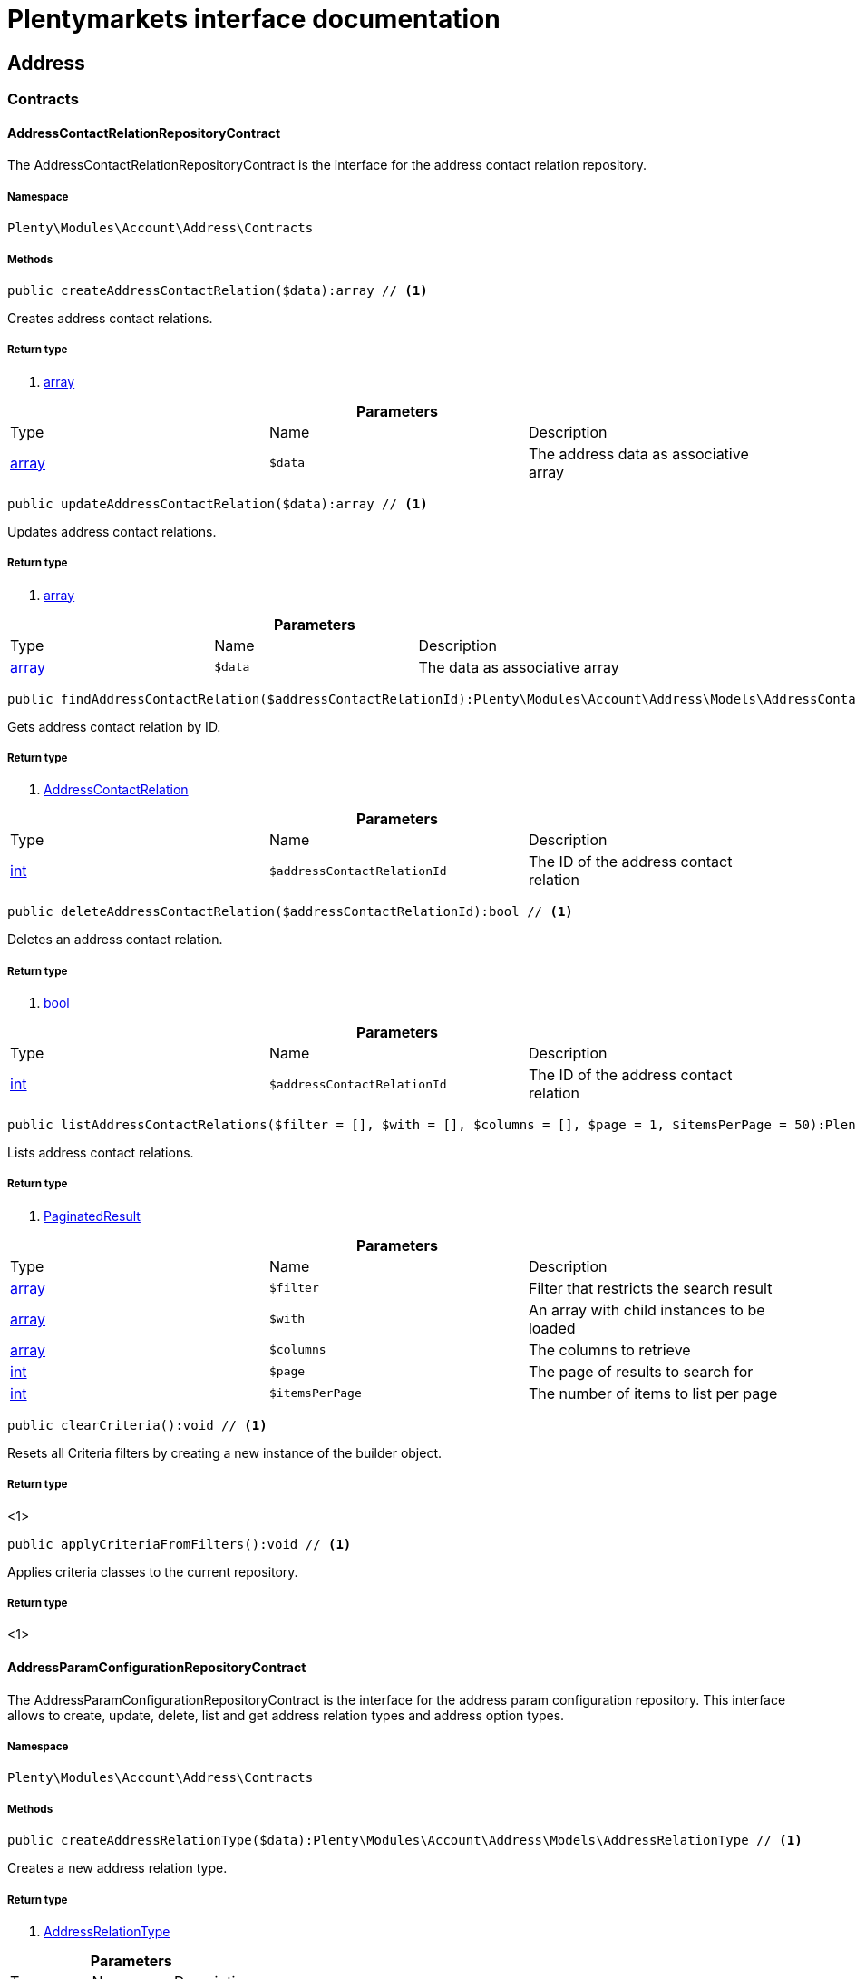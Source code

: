 :table-caption!:
:example-caption!:
:source-highlighter: prettify
:sectids!:
= Plentymarkets interface documentation


[[account_address]]
== Address

[[account_address_contracts]]
===  Contracts
[[account_contracts_addresscontactrelationrepositorycontract]]
==== AddressContactRelationRepositoryContract

The AddressContactRelationRepositoryContract is the interface for the address contact relation repository.



===== Namespace

`Plenty\Modules\Account\Address\Contracts`






===== Methods

[source%nowrap, php]
----

public createAddressContactRelation($data):array // <1>

----


    
Creates address contact relations.


===== Return type
    
<1> link:http://php.net/array[array^]
    

.*Parameters*
|===
|Type |Name |Description
|link:http://php.net/array[array^]
a|`$data`
|The address data as associative array
|===


[source%nowrap, php]
----

public updateAddressContactRelation($data):array // <1>

----


    
Updates address contact relations.


===== Return type
    
<1> link:http://php.net/array[array^]
    

.*Parameters*
|===
|Type |Name |Description
|link:http://php.net/array[array^]
a|`$data`
|The data as associative array
|===


[source%nowrap, php]
----

public findAddressContactRelation($addressContactRelationId):Plenty\Modules\Account\Address\Models\AddressContactRelation // <1>

----


    
Gets address contact relation by ID.


===== Return type
    
<1>         xref:account.adoc#account_models_addresscontactrelation[AddressContactRelation]
    

.*Parameters*
|===
|Type |Name |Description
|link:http://php.net/int[int^]
a|`$addressContactRelationId`
|The ID of the address contact relation
|===


[source%nowrap, php]
----

public deleteAddressContactRelation($addressContactRelationId):bool // <1>

----


    
Deletes an address contact relation.


===== Return type
    
<1> link:http://php.net/bool[bool^]
    

.*Parameters*
|===
|Type |Name |Description
|link:http://php.net/int[int^]
a|`$addressContactRelationId`
|The ID of the address contact relation
|===


[source%nowrap, php]
----

public listAddressContactRelations($filter = [], $with = [], $columns = [], $page = 1, $itemsPerPage = 50):Plenty\Repositories\Models\PaginatedResult // <1>

----


    
Lists address contact relations.


===== Return type
    
<1>         xref:miscellaneous.adoc#miscellaneous_models_paginatedresult[PaginatedResult]
    

.*Parameters*
|===
|Type |Name |Description
|link:http://php.net/array[array^]
a|`$filter`
|Filter that restricts the search result

|link:http://php.net/array[array^]
a|`$with`
|An array with child instances to be loaded

|link:http://php.net/array[array^]
a|`$columns`
|The columns to retrieve

|link:http://php.net/int[int^]
a|`$page`
|The page of results to search for

|link:http://php.net/int[int^]
a|`$itemsPerPage`
|The number of items to list per page
|===


[source%nowrap, php]
----

public clearCriteria():void // <1>

----


    
Resets all Criteria filters by creating a new instance of the builder object.


===== Return type
    
<1> 
    

[source%nowrap, php]
----

public applyCriteriaFromFilters():void // <1>

----


    
Applies criteria classes to the current repository.


===== Return type
    
<1> 
    


[[account_contracts_addressparamconfigurationrepositorycontract]]
==== AddressParamConfigurationRepositoryContract

The AddressParamConfigurationRepositoryContract is the interface for the address param configuration repository. This interface allows to create, update, delete, list and get address relation types and address option types.



===== Namespace

`Plenty\Modules\Account\Address\Contracts`






===== Methods

[source%nowrap, php]
----

public createAddressRelationType($data):Plenty\Modules\Account\Address\Models\AddressRelationType // <1>

----


    
Creates a new address relation type.


===== Return type
    
<1>         xref:account.adoc#account_models_addressrelationtype[AddressRelationType]
    

.*Parameters*
|===
|Type |Name |Description
|link:http://php.net/array[array^]
a|`$data`
|
|===


[source%nowrap, php]
----

public updateAddressRelationType($data, $addressRelationTypeId):Plenty\Modules\Account\Address\Models\AddressRelationType // <1>

----


    
Updates an existing address relation type.


===== Return type
    
<1>         xref:account.adoc#account_models_addressrelationtype[AddressRelationType]
    

.*Parameters*
|===
|Type |Name |Description
|link:http://php.net/array[array^]
a|`$data`
|The address relation data as associative array

|link:http://php.net/int[int^]
a|`$addressRelationTypeId`
|
|===


[source%nowrap, php]
----

public deleteAddressRelationType($addressRelationTypeId):bool // <1>

----


    
Deletes an address relation type by the given ID.


===== Return type
    
<1> link:http://php.net/bool[bool^]
    

.*Parameters*
|===
|Type |Name |Description
|link:http://php.net/int[int^]
a|`$addressRelationTypeId`
|The ID of the address relation type
|===


[source%nowrap, php]
----

public findAddressRelationTypeById($addressRelationTypeId):Plenty\Modules\Account\Address\Models\AddressRelationType // <1>

----


    
Gets an existing address relation type by the given ID.


===== Return type
    
<1>         xref:account.adoc#account_models_addressrelationtype[AddressRelationType]
    

.*Parameters*
|===
|Type |Name |Description
|link:http://php.net/int[int^]
a|`$addressRelationTypeId`
|The ID of the address relation type
|===


[source%nowrap, php]
----

public allAddressRelationTypes($columns = [], $perPage = 50):void // <1>

----


    
Gets a list of address relation types.


===== Return type
    
<1> 
    

.*Parameters*
|===
|Type |Name |Description
|link:http://php.net/array[array^]
a|`$columns`
|The columns to retrieve

|link:http://php.net/int[int^]
a|`$perPage`
|The number of items to list per page
|===


[source%nowrap, php]
----

public createAddressOptionType($data):Plenty\Modules\Account\Address\Models\AddressOptionType // <1>

----


    
Creates an address option type.


===== Return type
    
<1>         xref:account.adoc#account_models_addressoptiontype[AddressOptionType]
    

.*Parameters*
|===
|Type |Name |Description
|link:http://php.net/array[array^]
a|`$data`
|
|===


[source%nowrap, php]
----

public updateAddressOptionType($data, $addressOptionTypeId):Plenty\Modules\Account\Address\Models\AddressOptionType // <1>

----


    
Updates an existing address option type.


===== Return type
    
<1>         xref:account.adoc#account_models_addressoptiontype[AddressOptionType]
    

.*Parameters*
|===
|Type |Name |Description
|link:http://php.net/array[array^]
a|`$data`
|

|link:http://php.net/int[int^]
a|`$addressOptionTypeId`
|The ID of the address option type
|===


[source%nowrap, php]
----

public deleteAddressOptionType($addressOptionTypeId):bool // <1>

----


    
Deletes an address option type by the given ID.


===== Return type
    
<1> link:http://php.net/bool[bool^]
    

.*Parameters*
|===
|Type |Name |Description
|link:http://php.net/int[int^]
a|`$addressOptionTypeId`
|The ID of the address option type
|===


[source%nowrap, php]
----

public findAddressOptionTypeById($addressOptionTypeId):Plenty\Modules\Account\Address\Models\AddressOptionType // <1>

----


    
Finds an existing address option type by the given ID.


===== Return type
    
<1>         xref:account.adoc#account_models_addressoptiontype[AddressOptionType]
    

.*Parameters*
|===
|Type |Name |Description
|link:http://php.net/int[int^]
a|`$addressOptionTypeId`
|The ID of the address option type
|===


[source%nowrap, php]
----

public allAddressOptionType($columns = [], $perPage = 50):void // <1>

----


    
Gets a list of address option types.


===== Return type
    
<1> 
    

.*Parameters*
|===
|Type |Name |Description
|link:http://php.net/array[array^]
a|`$columns`
|The columns to retrieve

|link:http://php.net/int[int^]
a|`$perPage`
|The number of items to list per page
|===



[[account_contracts_addressposrelationrepositorycontract]]
==== AddressPosRelationRepositoryContract

The AddressPosRelationRepositoryContract is the interface for the address POS relation repository.



===== Namespace

`Plenty\Modules\Account\Address\Contracts`






===== Methods

[source%nowrap, php]
----

public createAddressPosRelation($data):Plenty\Modules\Account\Address\Models\AddressPosRelation // <1>

----


    
Creates an address POS relation.


===== Return type
    
<1>         xref:account.adoc#account_models_addressposrelation[AddressPosRelation]
    

.*Parameters*
|===
|Type |Name |Description
|link:http://php.net/array[array^]
a|`$data`
|The address data as associative array
|===


[source%nowrap, php]
----

public updateAddressPosRelation($addressPosRelationId, $data):Plenty\Modules\Account\Address\Models\AddressPosRelation // <1>

----


    
Updates an address POS relation.


===== Return type
    
<1>         xref:account.adoc#account_models_addressposrelation[AddressPosRelation]
    

.*Parameters*
|===
|Type |Name |Description
|link:http://php.net/int[int^]
a|`$addressPosRelationId`
|The ID of the address POS relation

|link:http://php.net/array[array^]
a|`$data`
|The data as associative array
|===


[source%nowrap, php]
----

public findAddressPosRelation($addressPosRelationId):Plenty\Modules\Account\Address\Models\AddressPosRelation // <1>

----


    
Lists address POS relations.


===== Return type
    
<1>         xref:account.adoc#account_models_addressposrelation[AddressPosRelation]
    

.*Parameters*
|===
|Type |Name |Description
|link:http://php.net/int[int^]
a|`$addressPosRelationId`
|The ID of the address POS relation
|===


[source%nowrap, php]
----

public deleteAddressPosRelation($addressPosRelationId):void // <1>

----


    
Deletes an address POS relation.


===== Return type
    
<1> 
    

.*Parameters*
|===
|Type |Name |Description
|link:http://php.net/int[int^]
a|`$addressPosRelationId`
|The ID of the address POS relation
|===


[source%nowrap, php]
----

public listAddressPosRelations($filter = [], $with = [], $columns = [], $page = 1, $itemsPerPage = 50):Plenty\Repositories\Models\PaginatedResult // <1>

----


    
Lists address POS relations.


===== Return type
    
<1>         xref:miscellaneous.adoc#miscellaneous_models_paginatedresult[PaginatedResult]
    

.*Parameters*
|===
|Type |Name |Description
|link:http://php.net/array[array^]
a|`$filter`
|Filter that restricts the search result

|link:http://php.net/array[array^]
a|`$with`
|An array with child instances to be loaded

|link:http://php.net/array[array^]
a|`$columns`
|The columns to retrieve

|link:http://php.net/int[int^]
a|`$page`
|The page of results to search for

|link:http://php.net/int[int^]
a|`$itemsPerPage`
|The number of items to list per page
|===


[source%nowrap, php]
----

public clearCriteria():void // <1>

----


    
Resets all Criteria filters by creating a new instance of the builder object.


===== Return type
    
<1> 
    

[source%nowrap, php]
----

public applyCriteriaFromFilters():void // <1>

----


    
Applies criteria classes to the current repository.


===== Return type
    
<1> 
    


[[account_contracts_addressrepositorycontract]]
==== AddressRepositoryContract

The AddressRepositoryContract is the interface for the address repository contract. This interface allows to get, update, create and delete addresses and address options.



===== Namespace

`Plenty\Modules\Account\Address\Contracts`






===== Methods

[source%nowrap, php]
----

public findAddressById($addressId):Plenty\Modules\Account\Address\Models\Address // <1>

----


    
Gets an address. The ID of the address must be specified.


===== Return type
    
<1>         xref:account.adoc#account_models_address[Address]
    

.*Parameters*
|===
|Type |Name |Description
|link:http://php.net/int[int^]
a|`$addressId`
|The ID of the address
|===


[source%nowrap, php]
----

public updateAddress($data, $addressId):Plenty\Modules\Account\Address\Models\Address // <1>

----


    
Updates an address. The ID of the address must be specified.


===== Return type
    
<1>         xref:account.adoc#account_models_address[Address]
    

.*Parameters*
|===
|Type |Name |Description
|link:http://php.net/array[array^]
a|`$data`
|The address data as associative array

|link:http://php.net/int[int^]
a|`$addressId`
|The ID of the address
|===


[source%nowrap, php]
----

public createAddress($data):Plenty\Modules\Account\Address\Models\Address // <1>

----


    
Creates an address.


===== Return type
    
<1>         xref:account.adoc#account_models_address[Address]
    

.*Parameters*
|===
|Type |Name |Description
|link:http://php.net/array[array^]
a|`$data`
|The address data as associative array
|===


[source%nowrap, php]
----

public deleteAddress($addressId):bool // <1>

----


    
Deletes an address. The ID of the address must be specified.


===== Return type
    
<1> link:http://php.net/bool[bool^]
    

.*Parameters*
|===
|Type |Name |Description
|link:http://php.net/int[int^]
a|`$addressId`
|The ID of the address
|===


[source%nowrap, php]
----

public getAddressesOfWarehouse($warehouseId, $relationTypeId = null, $columns = [], $perPage = 50):Illuminate\Database\Eloquent\Collection // <1>

----


    
Returns a collection of addresses linked with a warehouse.


===== Return type
    
<1>         xref:miscellaneous.adoc#miscellaneous_eloquent_collection[Collection]
    

.*Parameters*
|===
|Type |Name |Description
|link:http://php.net/int[int^]
a|`$warehouseId`
|The ID of the warehouse

|link:http://php.net/int[int^]
a|`$relationTypeId`
|The ID of the relation type

|link:http://php.net/array[array^]
a|`$columns`
|The columns to retrieve

|link:http://php.net/int[int^]
a|`$perPage`
|The quantity of the result
|===


[source%nowrap, php]
----

public createAddressOfWarehouse($data):Plenty\Modules\Account\Address\Models\Address // <1>

----


    
Creates an address and immediately links it with a warehouse.


===== Return type
    
<1>         xref:account.adoc#account_models_address[Address]
    

.*Parameters*
|===
|Type |Name |Description
|link:http://php.net/array[array^]
a|`$data`
|The data to save
|===


[source%nowrap, php]
----

public findAddressOptions($addressId, $typeId):Illuminate\Database\Eloquent\Collection // <1>

----


    
Returns a collection of address options of an address.


===== Return type
    
<1>         xref:miscellaneous.adoc#miscellaneous_eloquent_collection[Collection]
    

.*Parameters*
|===
|Type |Name |Description
|link:http://php.net/int[int^]
a|`$addressId`
|The ID of the address

|link:http://php.net/int[int^]
a|`$typeId`
|(Optional) The ID of an address option type
|===


[source%nowrap, php]
----

public createAddressOptions($addressData, $addressId):Illuminate\Database\Eloquent\Collection // <1>

----


    
Creates address options for an address and returns all options of the address.


===== Return type
    
<1>         xref:miscellaneous.adoc#miscellaneous_eloquent_collection[Collection]
    

.*Parameters*
|===
|Type |Name |Description
|link:http://php.net/array[array^]
a|`$addressData`
|The address option data as associative array. Multiple options are possible.

|link:http://php.net/int[int^]
a|`$addressId`
|The ID of the address
|===


[source%nowrap, php]
----

public updateAddressOptions($addressData, $addressId):Illuminate\Database\Eloquent\Collection // <1>

----


    
Updates address options for an address and returns all options of the address.


===== Return type
    
<1>         xref:miscellaneous.adoc#miscellaneous_eloquent_collection[Collection]
    

.*Parameters*
|===
|Type |Name |Description
|link:http://php.net/array[array^]
a|`$addressData`
|The address option data as associative array. Multiple options are possible.

|link:http://php.net/int[int^]
a|`$addressId`
|The ID of the address
|===


[source%nowrap, php]
----

public deleteAddressOptions($addressId):void // <1>

----


    
Deletes all address options of an address. The ID of the address must be specified.


===== Return type
    
<1> 
    

.*Parameters*
|===
|Type |Name |Description
|link:http://php.net/int[int^]
a|`$addressId`
|The ID of the address
|===


[source%nowrap, php]
----

public getAddressOption($optionId):Plenty\Modules\Account\Address\Models\AddressOption // <1>

----


    
Gets an address option. The ID of the option must be specified.


===== Return type
    
<1>         xref:account.adoc#account_models_addressoption[AddressOption]
    

.*Parameters*
|===
|Type |Name |Description
|link:http://php.net/int[int^]
a|`$optionId`
|The ID of the address option
|===


[source%nowrap, php]
----

public updateAddressOption($optionData, $optionId):Plenty\Modules\Account\Address\Models\AddressOption // <1>

----


    
Updates an address option. The ID of the address option must be specified.


===== Return type
    
<1>         xref:account.adoc#account_models_addressoption[AddressOption]
    

.*Parameters*
|===
|Type |Name |Description
|link:http://php.net/array[array^]
a|`$optionData`
|The option data as associative array

|link:http://php.net/int[int^]
a|`$optionId`
|The ID of the address option
|===


[source%nowrap, php]
----

public deleteAddressOption($optionId):bool // <1>

----


    
Deletes an address option. The ID of the option must be specified. Returns `true` if deletion was successful. Returns `false` if deletion was not successful.


===== Return type
    
<1> link:http://php.net/bool[bool^]
    

.*Parameters*
|===
|Type |Name |Description
|link:http://php.net/int[int^]
a|`$optionId`
|The ID of the address option
|===


[source%nowrap, php]
----

public findAddressRelationTypes($application, $lang):Illuminate\Database\Eloquent\Collection // <1>

----


    
Returns a collection of address relation types by a specific application and language. The collection may be empty.


===== Return type
    
<1>         xref:miscellaneous.adoc#miscellaneous_eloquent_collection[Collection]
    

.*Parameters*
|===
|Type |Name |Description
|link:http://php.net/string[string^]
a|`$application`
|The application type

|link:http://php.net/string[string^]
a|`$lang`
|The language as ISO 639-1 code (e.g. `en` for english).
|===


[source%nowrap, php]
----

public findAddressDataByAddressId($addressId, $orderIds):Plenty\Modules\Account\Address\Models\Address // <1>

----


    
Find address data by address id


===== Return type
    
<1>         xref:account.adoc#account_models_address[Address]
    

.*Parameters*
|===
|Type |Name |Description
|link:http://php.net/int[int^]
a|`$addressId`
|

|link:http://php.net/string[string^]
a|`$orderIds`
|
|===


[source%nowrap, php]
----

public findExistingAddress($addressData):Plenty\Modules\Account\Address\Models\Address // <1>

----


    
Find an existing address


===== Return type
    
<1>         xref:account.adoc#account_models_address[Address]
    

.*Parameters*
|===
|Type |Name |Description
|link:http://php.net/array[array^]
a|`$addressData`
|The address data as associative array
|===


[source%nowrap, php]
----

public clearCriteria():void // <1>

----


    
Resets all Criteria filters by creating a new instance of the builder object.


===== Return type
    
<1> 
    

[source%nowrap, php]
----

public applyCriteriaFromFilters():void // <1>

----


    
Applies criteria classes to the current repository.


===== Return type
    
<1> 
    

[[account_address_models]]
===  Models
[[account_models_address]]
==== Address

The address model



===== Namespace

`Plenty\Modules\Account\Address\Models`





.Properties
|===
|Type |Name |Description

|link:http://php.net/int[int^]
    |id
    |The ID of the address
|link:http://php.net/string[string^]
    |gender
    |The gender ("female", "male" or "diverse")
|link:http://php.net/string[string^]
    |name1
    |The name 1 field (defaults to: company name)
|link:http://php.net/string[string^]
    |name2
    |The name 2 field (defaults to: first name)
|link:http://php.net/string[string^]
    |name3
    |The name 3 field (defaults to: last name)
|link:http://php.net/string[string^]
    |name4
    |The name 4 field (defaults to: c/o)
|link:http://php.net/string[string^]
    |address1
    |The address 1 field (defaults to: street|'PACKSTATION'|'POSTFILIALE')
|link:http://php.net/string[string^]
    |address2
    |The address 2 field (defaults to: houseNumber|packstationNo)
|link:http://php.net/string[string^]
    |address3
    |The address 3 field (defaults to: additional)
|link:http://php.net/string[string^]
    |address4
    |The address 4 field is currently undefined and can be freely used.
|link:http://php.net/string[string^]
    |postalCode
    |The postcode
|link:http://php.net/string[string^]
    |town
    |The town
|link:http://php.net/int[int^]
    |countryId
    |The ID of the country
|link:http://php.net/int[int^]
    |stateId
    |The ID of the state
|link:http://php.net/bool[bool^]
    |readOnly
    |Flag that indicates if the data record is read only
|link:http://php.net/string[string^]
    |companyName
    |The company name (alias for name1, <i>read only</i>)
|link:http://php.net/string[string^]
    |firstName
    |The first name (alias for name2, <i>read only</i>)
|link:http://php.net/string[string^]
    |lastName
    |The last name (alias for name3, <i>read only</i>)
|link:http://php.net/string[string^]
    |careOf
    |The c/o (alias for name4, <i>read only</i>)
|link:http://php.net/string[string^]
    |street
    |The street (alias for address1, <i>read only</i>)
|link:http://php.net/string[string^]
    |houseNumber
    |The house number (alias for address2, <i>read only</i>)
|link:http://php.net/string[string^]
    |additional
    |The additional address information (alias for address3, <i>read only</i>)
|
    |checkedAt
    |The time the address was checked as unix timestamp
|
    |createdAt
    |The time the address was created as unix timestamp
|
    |updatedAt
    |The time the address was last updated as unix timestamp
|link:http://php.net/string[string^]
    |taxIdNumber
    |The taxIdNumber option (alias for option with typeId 1, <i>read only</i>)
|link:http://php.net/string[string^]
    |externalId
    |The externalId option (alias for option with typeId 2, <i>read only</i>)
|link:http://php.net/bool[bool^]
    |entryCertificate
    |The entryCertificate option (alias for option with typeId 3, <i>read only</i>)
|link:http://php.net/string[string^]
    |phone
    |The phone option (alias for option with typeId 4, <i>read only</i>)
|link:http://php.net/string[string^]
    |email
    |The email option (alias for option with typeId 5, <i>read only</i>)
|link:http://php.net/string[string^]
    |postident
    |The PostIdent option (alias for option with typeId 6, <i>read only</i>)
|link:http://php.net/string[string^]
    |personalNumber
    |The personal number option (alias for option with typeId 7, <i>read only</i>)
|link:http://php.net/string[string^]
    |fsk
    |The age rating option (alias for option with typeId 8, <i>read only</i>)
|link:http://php.net/string[string^]
    |birthday
    |The birthday option (alias for option with typeId 9, <i>read only</i>)
|link:http://php.net/string[string^]
    |title
    |The title option (alias for option with typeId 11, <i>read only</i>)
|link:http://php.net/string[string^]
    |sessionId
    |The fronetnd session ID that was used when the address was created (alias for option with typeId 10, <i>read only</i>)
|link:http://php.net/string[string^]
    |contactPerson
    |The contact person option (alias for option with typeId 12, <i>read only</i>)
|link:http://php.net/string[string^]
    |externalCustomerId
    |The external customer ID option (alias for option with typeId 13, <i>read only</i>)
|link:http://php.net/string[string^]
    |packstationNo
    |The packstation number (alias for houseNumber and address2, <i>read only</i>)
|link:http://php.net/bool[bool^]
    |isPackstation
    |Flag that indicates if the address is a packstation
|link:http://php.net/bool[bool^]
    |isPostfiliale
    |Flag that indicates if the address is a postfiliale (post office)
|        xref:miscellaneous.adoc#miscellaneous_eloquent_collection[Collection]
    |options
    |A collection of address options. Standard plentymarkets address option types:
<ul>
<li>1: tax id number (VAT number)</li>
<li>2: external ID</li>
<li>3: entry certificate (bool)</li>
<li>4: phone number</li>
<li>5: email</li>
<li>6: post number</li>
<li>7: personal ID</li>
<li>8: BBFC/FSK</li>
<li>9: birthday</li>
<li>10: frontend session ID</li>
<li>11: title (salutation)</li>
<li>12: contact person</li>
<li>13: external customer ID</li>
</ul>
|        xref:miscellaneous.adoc#miscellaneous_eloquent_collection[Collection]
    |contacts
    |A collection of contacts that are linked with the address record
|        xref:miscellaneous.adoc#miscellaneous_eloquent_collection[Collection]
    |orders
    |A collection of orders that are linked with the address record
|        xref:order.adoc#order_models_country[Country]
    |country
    |The address country
|        xref:order.adoc#order_models_countrystate[CountryState]
    |state
    |The address state
|        xref:miscellaneous.adoc#miscellaneous_eloquent_collection[Collection]
    |contactRelations
    |A collection of relations to linked contacts
|        xref:miscellaneous.adoc#miscellaneous_eloquent_collection[Collection]
    |orderRelations
    |A collection of relations to linked orders
|        xref:miscellaneous.adoc#miscellaneous_eloquent_collection[Collection]
    |warehouseRelations
    |A collection of relations to linked warehouses
|        xref:miscellaneous.adoc#miscellaneous_eloquent_collection[Collection]
    |reorderRelations
    |A collection of relations to linked reorders
|        xref:miscellaneous.adoc#miscellaneous_eloquent_collection[Collection]
    |schedulerRelations
    |A collection of relations to linked schedulers
|===


===== Methods

[source%nowrap, php]
----

public toArray()

----


    
Returns this model as an array.




[[account_models_addresscontactrelation]]
==== AddressContactRelation

The address contact relation model



===== Namespace

`Plenty\Modules\Account\Address\Models`





.Properties
|===
|Type |Name |Description

|link:http://php.net/int[int^]
    |id
    |The ID of the address contact relation
|link:http://php.net/int[int^]
    |contactId
    |The ID of the contact
|link:http://php.net/int[int^]
    |typeId
    |The type ID of the address. Possible values:
<ul>
<li>Invoice address = 1</li>
<li>Delivery address = 2</li>
</ul>
|link:http://php.net/int[int^]
    |addressId
    |The ID of the address
|link:http://php.net/bool[bool^]
    |isPrimary
    |Flag that indicates if the address is primary
|        xref:account.adoc#account_models_address[Address]
    |address
    |The address of the relation
|        xref:account.adoc#account_models_contact[Contact]
    |contact
    |The contact of the relation
|===


===== Methods

[source%nowrap, php]
----

public toArray()

----


    
Returns this model as an array.




[[account_models_addressoption]]
==== AddressOption

The address options model



===== Namespace

`Plenty\Modules\Account\Address\Models`





.Properties
|===
|Type |Name |Description

|link:http://php.net/int[int^]
    |id
    |The ID of the address option
|link:http://php.net/int[int^]
    |addressId
    |The ID of the address
|link:http://php.net/int[int^]
    |typeId
    |The ID of the address option type
|link:http://php.net/string[string^]
    |value
    |The option value
|link:http://php.net/int[int^]
    |position
    |The position for sorting
|
    |createdAt
    |The time the option was created as unix timestamp
|
    |updatedAt
    |The time the option was last updated as unix timestamp
|        xref:account.adoc#account_models_address[Address]
    |address
    |The address the option belongs to
|        xref:account.adoc#account_models_addressoptiontype[AddressOptionType]
    |type
    |The option type of the address option
|===


===== Methods

[source%nowrap, php]
----

public toArray()

----


    
Returns this model as an array.




[[account_models_addressoptiontype]]
==== AddressOptionType

The AddressOptionType model



===== Namespace

`Plenty\Modules\Account\Address\Models`





.Properties
|===
|Type |Name |Description

|link:http://php.net/int[int^]
    |id
    |The ID of the address option type. It is possible to define individual types. The following types are available by default:
<ul>
<li>1 = VAT number</li>
<li>2 = External address ID</li>
<li>3 = Entry certificate</li>
<li>4 = Telephone</li>
<li>5 = Email</li>
<li>6 = Post number</li>
<li>7 = Personal id</li>
<li>8 = BBFC (age rating)</li>
<li>9 = Birthday</li>
<li>10 = Session ID</li>
<li>11 = Title</li>
<li>12 = Contact person</li>
<li>13 = External customer ID</li>
</ul>
|link:http://php.net/int[int^]
    |position
    |The position for sorting
|link:http://php.net/int[int^]
    |nonErasable
    |Flag that indicates if the type can be deleted
|        xref:miscellaneous.adoc#miscellaneous_eloquent_collection[Collection]
    |names
    |A collection of address option type names
|        xref:miscellaneous.adoc#miscellaneous_eloquent_collection[Collection]
    |options
    |A collection of all address options of the type
|===


===== Methods

[source%nowrap, php]
----

public toArray()

----


    
Returns this model as an array.




[[account_models_addressoptiontypename]]
==== AddressOptionTypeName

The AddressOptionTypeName model



===== Namespace

`Plenty\Modules\Account\Address\Models`





.Properties
|===
|Type |Name |Description

|link:http://php.net/int[int^]
    |id
    |The ID of the address option type name
|link:http://php.net/int[int^]
    |typeId
    |The ID of the address option type
|link:http://php.net/string[string^]
    |lang
    |The language of the name
|link:http://php.net/string[string^]
    |name
    |The name
|        xref:account.adoc#account_models_addressoptiontype[AddressOptionType]
    |type
    |The address option type that belongs to the name
|===


===== Methods

[source%nowrap, php]
----

public toArray()

----


    
Returns this model as an array.




[[account_models_addressorderrelation]]
==== AddressOrderRelation

address order relation model



===== Namespace

`Plenty\Modules\Account\Address\Models`





.Properties
|===
|Type |Name |Description

|link:http://php.net/int[int^]
    |id
    |The ID of the address order relation
|link:http://php.net/int[int^]
    |orderId
    |The ID of the order
|link:http://php.net/int[int^]
    |typeId
    |The ID of the address type
<ul>
		<li>Billing address = 1</li>
		<li>Delivery address = 2</li>
		<li>Sender address = 3</li>
		<li>Return address = 4</li>
		<li>Client address = 5</li>
		<li>Contractor address = 6</li>
		<li>Warehouse address = 7</li>
	</ul>
|link:http://php.net/int[int^]
    |addressId
    |The ID of the address
|        xref:account.adoc#account_models_address[Address]
    |address
    |The address of the relation
|        xref:order.adoc#order_models_order[Order]
    |order
    |The order of the relation
|        xref:account.adoc#account_models_addressrelationtype[AddressRelationType]
    |type
    |The address relation type
|===


===== Methods

[source%nowrap, php]
----

public toArray()

----


    
Returns this model as an array.




[[account_models_addressposrelation]]
==== AddressPosRelation

The address POS relation model



===== Namespace

`Plenty\Modules\Account\Address\Models`





.Properties
|===
|Type |Name |Description

|link:http://php.net/int[int^]
    |id
    |The ID of the address POS relation
|link:http://php.net/string[string^]
    |posBaseId
    |The ID of the POS base
|link:http://php.net/string[string^]
    |addressId
    |The ID of the address
|link:http://php.net/int[int^]
    |typeId
    |The ID of the relation type
|===


===== Methods

[source%nowrap, php]
----

public toArray()

----


    
Returns this model as an array.




[[account_models_addressrelationtype]]
==== AddressRelationType

The contact address type model



===== Namespace

`Plenty\Modules\Account\Address\Models`





.Properties
|===
|Type |Name |Description

|link:http://php.net/int[int^]
    |id
    |The ID of the address relation type. The following types are available by default and cannot be deleted:
<ul>
<li>1 = Billing address</li>
<li>2 = Delivery address</li>
<li>3 = Sender address</li>
<li>4 = Return address</li>
<li>5 = Client address</li>
<li>6 = Contractor address</li>
<li>7 = Warehouse address</li>
<li>8 = POS address</li>
</ul>
|link:http://php.net/int[int^]
    |position
    |The position for sorting
|link:http://php.net/int[int^]
    |nonErasable
    |Flag that indicates if the type can be deleted
|        xref:miscellaneous.adoc#miscellaneous_eloquent_collection[Collection]
    |names
    |A collection of AddressRelationTypeName objects
|        xref:account.adoc#account_models_addressrelationtypeapplication[AddressRelationTypeApplication]
    |application
    |The address relation type application
|===


===== Methods

[source%nowrap, php]
----

public toArray()

----


    
Returns this model as an array.




[[account_models_addressrelationtypeapplication]]
==== AddressRelationTypeApplication

The AddressRelationTypeApplication model



===== Namespace

`Plenty\Modules\Account\Address\Models`





.Properties
|===
|Type |Name |Description

|link:http://php.net/int[int^]
    |id
    |The ID of the address relation type name
|link:http://php.net/int[int^]
    |typeId
    |The ID of the relation type
|link:http://php.net/string[string^]
    |application
    |The application type. Allowed values: contact, order, warehouse.
|link:http://php.net/int[int^]
    |position
    |The position for sorting
|        xref:account.adoc#account_models_addressrelationtype[AddressRelationType]
    |type
    |The type of the address relation
|===


===== Methods

[source%nowrap, php]
----

public toArray()

----


    
Returns this model as an array.




[[account_models_addressrelationtypename]]
==== AddressRelationTypeName

The AddressRelationTypeName model



===== Namespace

`Plenty\Modules\Account\Address\Models`





.Properties
|===
|Type |Name |Description

|link:http://php.net/int[int^]
    |id
    |The ID of the address relation type name
|link:http://php.net/int[int^]
    |typeId
    |The ID of the relation type
|link:http://php.net/string[string^]
    |lang
    |The language of the name
|link:http://php.net/string[string^]
    |name
    |The name
|        xref:account.adoc#account_models_addressrelationtype[AddressRelationType]
    |type
    |The type of the address relation
|===


===== Methods

[source%nowrap, php]
----

public toArray()

----


    
Returns this model as an array.




[[account_models_addressschedulerrelation]]
==== AddressSchedulerRelation

The AddressSchedulerRelation model



===== Namespace

`Plenty\Modules\Account\Address\Models`





.Properties
|===
|Type |Name |Description

|link:http://php.net/int[int^]
    |id
    |The ID of the address order relation
|link:http://php.net/int[int^]
    |schedulerId
    |The ID of the scheduler
|link:http://php.net/int[int^]
    |typeId
    |The ID of the address type
|link:http://php.net/int[int^]
    |addressId
    |The ID of the address
|        xref:order.adoc#order_models_orderscheduler[OrderScheduler]
    |scheduler
    |The scheduler of the order
|===


===== Methods

[source%nowrap, php]
----

public toArray()

----


    
Returns this model as an array.




[[account_models_addresswarehouserelation]]
==== AddressWarehouseRelation

The AddressWarehouseRelation model



===== Namespace

`Plenty\Modules\Account\Address\Models`





.Properties
|===
|Type |Name |Description

|link:http://php.net/int[int^]
    |id
    |The ID of the address warehouse relation
|link:http://php.net/int[int^]
    |warehouseId
    |The ID of the warehouse
|link:http://php.net/int[int^]
    |typeId
    |The ID of the type
|link:http://php.net/int[int^]
    |addressId
    |The ID of the address
|        xref:account.adoc#account_models_address[Address]
    |address
    |The address of the relation
|===


===== Methods

[source%nowrap, php]
----

public toArray()

----


    
Returns this model as an array.



[[account_contactevent]]
== ContactEvent

[[account_contactevent_contracts]]
===  Contracts
[[account_contracts_contacteventrepositorycontract]]
==== ContactEventRepositoryContract

The ContactEventRepositoryContract is the interface for the contact event repository. This interface allows to list contact events.



===== Namespace

`Plenty\Modules\Account\Contact\ContactEvent\Contracts`






===== Methods

[source%nowrap, php]
----

public listEvents($columns = [], $page = 1, $itemsPerPage = 50):Plenty\Repositories\Models\PaginatedResult // <1>

----


    
Lists contact events identified by the contact that is currently logged into the system.


===== Return type
    
<1>         xref:miscellaneous.adoc#miscellaneous_models_paginatedresult[PaginatedResult]
    

.*Parameters*
|===
|Type |Name |Description
|link:http://php.net/array[array^]
a|`$columns`
|The columns to retrieve

|link:http://php.net/int[int^]
a|`$page`
|The page of results to search for

|link:http://php.net/int[int^]
a|`$itemsPerPage`
|The number of items to list per page
|===


[source%nowrap, php]
----

public listEventsByContactId($contactId, $columns = [], $page = 1, $itemsPerPage = 50):Plenty\Repositories\Models\PaginatedResult // <1>

----


    
Lists contact events by the contact ID.


===== Return type
    
<1>         xref:miscellaneous.adoc#miscellaneous_models_paginatedresult[PaginatedResult]
    

.*Parameters*
|===
|Type |Name |Description
|link:http://php.net/int[int^]
a|`$contactId`
|The ID of the contact

|link:http://php.net/array[array^]
a|`$columns`
|The columns to retrieve

|link:http://php.net/int[int^]
a|`$page`
|The page of results to search for

|link:http://php.net/int[int^]
a|`$itemsPerPage`
|The number of items to list per page
|===


[source%nowrap, php]
----

public createEvent($data):Plenty\Modules\Account\Contact\ContactEvent\Models\ContactEvent // <1>

----


    
Adds an entry to the table customer events by the contact ID.


===== Return type
    
<1>         xref:account.adoc#account_models_contactevent[ContactEvent]
    

.*Parameters*
|===
|Type |Name |Description
|link:http://php.net/array[array^]
a|`$data`
|
|===


[source%nowrap, php]
----

public updateEvent($contactEventId, $data):Plenty\Modules\Account\Contact\ContactEvent\Models\ContactEvent // <1>

----


    
Updates an entry of the table customer events by the contact event ID.


===== Return type
    
<1>         xref:account.adoc#account_models_contactevent[ContactEvent]
    

.*Parameters*
|===
|Type |Name |Description
|link:http://php.net/int[int^]
a|`$contactEventId`
|The ID of the contact event

|link:http://php.net/array[array^]
a|`$data`
|
|===


[source%nowrap, php]
----

public deleteEvent($contactEventId):void // <1>

----


    
Deletes an entry of the table customer events by the contact event ID.


===== Return type
    
<1> 
    

.*Parameters*
|===
|Type |Name |Description
|link:http://php.net/int[int^]
a|`$contactEventId`
|The ID of the contact event
|===


[source%nowrap, php]
----

public getEventTypesPreview():array // <1>

----


    
Get the contact event types as key/pair array


===== Return type
    
<1> link:http://php.net/array[array^]
    

[[account_contactevent_models]]
===  Models
[[account_models_contactevent]]
==== ContactEvent

The contact event model.



===== Namespace

`Plenty\Modules\Account\Contact\ContactEvent\Models`





.Properties
|===
|Type |Name |Description

|link:http://php.net/int[int^]
    |eventId
    |The ID of the event
|link:http://php.net/int[int^]
    |contactId
    |The ID of the contact this event belongs to
|link:http://php.net/int[int^]
    |userId
    |The ID of the user this event belongs to
|link:http://php.net/int[int^]
    |eventDuration
    |The duration of the event in seconds
|link:http://php.net/string[string^]
    |eventType
    |The type of the event. Possible values are call, ticket, email, meeting, webinar, development and design.
|link:http://php.net/int[int^]
    |orderRowId
    |
|link:http://php.net/string[string^]
    |eventInfo
    |Informational text about the event
|link:http://php.net/bool[bool^]
    |billable
    |Billable if set to 1
|link:http://php.net/string[string^]
    |eventInsertedAt
    |The date the event was created at as unix timestamp
|link:http://php.net/string[string^]
    |eventBilledAt
    |The date the event was billed at as unix timestamp
|link:http://php.net/string[string^]
    |eventProvisionPaidAt
    |The date the provision was paid at as unix timestamp
|link:http://php.net/float[float^]
    |eventCreditValue
    |The credit value of the event
|===


===== Methods

[source%nowrap, php]
----

public toArray()

----


    
Returns this model as an array.



[[account_contact]]
== Contact

[[account_contact_contracts]]
===  Contracts
[[account_contracts_contactaccessdatarepositorycontract]]
==== ContactAccessDataRepositoryContract

The ContactAccessDataRepositoryContract is the interface for the contact access data repository. This interface allows to reset and change contact password, get a login URL and unblock users.



===== Namespace

`Plenty\Modules\Account\Contact\Contracts`






===== Methods

[source%nowrap, php]
----

public updatePassword($contactId, $data):void // <1>

----


    
Updates the password for a contact.


===== Return type
    
<1> 
    

.*Parameters*
|===
|Type |Name |Description
|link:http://php.net/int[int^]
a|`$contactId`
|The ID of the contact

|link:http://php.net/array[array^]
a|`$data`
|The data as associative array
|===


[source%nowrap, php]
----

public sendNewCustomerPassword($contactId):void // <1>

----


    
Sends a new password to the contact.


===== Return type
    
<1> 
    

.*Parameters*
|===
|Type |Name |Description
|link:http://php.net/int[int^]
a|`$contactId`
|The ID of the contact
|===


[source%nowrap, php]
----

public unblockUser($contactId):void // <1>

----


    
Unblocks the user.


===== Return type
    
<1> 
    

.*Parameters*
|===
|Type |Name |Description
|link:http://php.net/int[int^]
a|`$contactId`
|The ID of the contact
|===


[source%nowrap, php]
----

public getLoginURL($contactId):void // <1>

----


    
Gets the login URL.


===== Return type
    
<1> 
    

.*Parameters*
|===
|Type |Name |Description
|link:http://php.net/int[int^]
a|`$contactId`
|The ID of the contact
|===



[[account_contracts_contactaccountrepositorycontract]]
==== ContactAccountRepositoryContract

The ContactAccountRepositoryContract is the interface for the contact account repository. This interface allows to get, create, update and delete accounts. An account contains company-related data.



===== Namespace

`Plenty\Modules\Account\Contact\Contracts`






===== Methods

[source%nowrap, php]
----

public findAccount($accountId, $contactId):Plenty\Modules\Account\Models\Account // <1>

----


    
Returns an account by an ID only if it is associated with the given contact ID.


===== Return type
    
<1>         xref:account.adoc#account_models_account[Account]
    

.*Parameters*
|===
|Type |Name |Description
|link:http://php.net/int[int^]
a|`$accountId`
|The ID of the account

|link:http://php.net/int[int^]
a|`$contactId`
|The ID of the contact
|===


[source%nowrap, php]
----

public createAccount($data, $contactId):Plenty\Modules\Account\Models\Account // <1>

----


    
Creates an account and associates it immediately with the given ID of the contact.


===== Return type
    
<1>         xref:account.adoc#account_models_account[Account]
    

.*Parameters*
|===
|Type |Name |Description
|link:http://php.net/array[array^]
a|`$data`
|The account data as associative array

|link:http://php.net/int[int^]
a|`$contactId`
|The ID of the contact to associate this to
|===


[source%nowrap, php]
----

public updateAccount($data, $accountId, $contactId):Plenty\Modules\Account\Models\Account // <1>

----


    
Updates an account. If not already associated, it will associate the account with the given contact ID.


===== Return type
    
<1>         xref:account.adoc#account_models_account[Account]
    

.*Parameters*
|===
|Type |Name |Description
|link:http://php.net/array[array^]
a|`$data`
|The account data as associative array

|link:http://php.net/int[int^]
a|`$accountId`
|The ID of the account

|link:http://php.net/int[int^]
a|`$contactId`
|The ID of the contact
|===


[source%nowrap, php]
----

public deleteAccount($accountId, $contactId):bool // <1>

----


    
Deletes the given account of the given contact ID. Returns `true` if the deletion was successful. Returns `false` if the deletion was not successful.


===== Return type
    
<1> link:http://php.net/bool[bool^]
    

.*Parameters*
|===
|Type |Name |Description
|link:http://php.net/int[int^]
a|`$accountId`
|The ID of the account

|link:http://php.net/int[int^]
a|`$contactId`
|The ID of the contact
|===



[[account_contracts_contactaddressrepositorycontract]]
==== ContactAddressRepositoryContract

The ContactAddressRepositoryContract is the interface for the contact address repository. This interface allows to list, get, create, update, add and delete addresses of the contact.



===== Namespace

`Plenty\Modules\Account\Contact\Contracts`






===== Methods

[source%nowrap, php]
----

public getPrimaryOrLastCreatedContactAddresses($contactId):array // <1>

----


    
Returns primary or last created contact addresses


===== Return type
    
<1> link:http://php.net/array[array^]
    

.*Parameters*
|===
|Type |Name |Description
|link:http://php.net/int[int^]
a|`$contactId`
|The ID of the contact
|===


[source%nowrap, php]
----

public findContactAddressByTypeId($contactId, $typeId, $last = true):Plenty\Modules\Account\Address\Models\Address // <1>

----


    
Returns an address of a given contact for the given type.


===== Return type
    
<1>         xref:account.adoc#account_models_address[Address]
    

.*Parameters*
|===
|Type |Name |Description
|link:http://php.net/int[int^]
a|`$contactId`
|The ID of the contact

|link:http://php.net/int[int^]
a|`$typeId`
|The ID of the address type

|link:http://php.net/bool[bool^]
a|`$last`
|Return the last created billing address
|===


[source%nowrap, php]
----

public createAddress($data, $contactId, $typeId):Plenty\Modules\Account\Address\Models\Address // <1>

----


    
Creates an address, associates it immediately with the given contact ID with the given type and returns the new address.


===== Return type
    
<1>         xref:account.adoc#account_models_address[Address]
    

.*Parameters*
|===
|Type |Name |Description
|link:http://php.net/array[array^]
a|`$data`
|The address data as associative array

|link:http://php.net/int[int^]
a|`$contactId`
|The ID of the contact

|link:http://php.net/int[int^]
a|`$typeId`
|The ID of the address type
|===


[source%nowrap, php]
----

public updateAddress($data, $addressId, $contactId, $typeId):Plenty\Modules\Account\Address\Models\Address // <1>

----


    
Updates the existing address of a given contact and type and returns it.


===== Return type
    
<1>         xref:account.adoc#account_models_address[Address]
    

.*Parameters*
|===
|Type |Name |Description
|link:http://php.net/array[array^]
a|`$data`
|The address data as associative array

|link:http://php.net/int[int^]
a|`$addressId`
|The ID of the address to update

|link:http://php.net/int[int^]
a|`$contactId`
|The ID of the contact

|link:http://php.net/int[int^]
a|`$typeId`
|The ID of the address type
|===


[source%nowrap, php]
----

public getAddress($addressId, $contactId, $typeId):Plenty\Modules\Account\Address\Models\Address // <1>

----


    
Returns the address of a given contact and type.


===== Return type
    
<1>         xref:account.adoc#account_models_address[Address]
    

.*Parameters*
|===
|Type |Name |Description
|link:http://php.net/int[int^]
a|`$addressId`
|The ID of the address

|link:http://php.net/int[int^]
a|`$contactId`
|The ID of the contact

|link:http://php.net/int[int^]
a|`$typeId`
|The ID of the address type
|===


[source%nowrap, php]
----

public getAddresses($contactId, $typeId = null):array // <1>

----


    
Gets all addresses for the given contact of the given type.


===== Return type
    
<1> link:http://php.net/array[array^]
    

.*Parameters*
|===
|Type |Name |Description
|link:http://php.net/int[int^]
a|`$contactId`
|The ID of the contact

|link:http://php.net/int[int^]
a|`$typeId`
|The address type (default: all / null)
|===


[source%nowrap, php]
----

public addAddress($addressId, $contactId, $typeId):Plenty\Modules\Account\Address\Models\Address // <1>

----


    
Adds the address to the given contact as the given type.


===== Return type
    
<1>         xref:account.adoc#account_models_address[Address]
    

.*Parameters*
|===
|Type |Name |Description
|link:http://php.net/int[int^]
a|`$addressId`
|The ID of the address

|link:http://php.net/int[int^]
a|`$contactId`
|The ID of the contact

|link:http://php.net/int[int^]
a|`$typeId`
|The ID of the address type
|===


[source%nowrap, php]
----

public setPrimaryAddress($addressId, $contactId, $addressTypeId):Plenty\Modules\Account\Address\Models\AddressContactRelation // <1>

----


    
Sets a contact address per address type as the primary address.


===== Return type
    
<1>         xref:account.adoc#account_models_addresscontactrelation[AddressContactRelation]
    

.*Parameters*
|===
|Type |Name |Description
|link:http://php.net/int[int^]
a|`$addressId`
|The ID of the address

|link:http://php.net/int[int^]
a|`$contactId`
|The ID of the contact

|link:http://php.net/int[int^]
a|`$addressTypeId`
|The ID of the address type
|===


[source%nowrap, php]
----

public resetPrimaryAddress($addressId, $contactId, $addressTypeId):Plenty\Modules\Account\Address\Models\AddressContactRelation // <1>

----


    
Resets a contact primary address.


===== Return type
    
<1>         xref:account.adoc#account_models_addresscontactrelation[AddressContactRelation]
    

.*Parameters*
|===
|Type |Name |Description
|link:http://php.net/int[int^]
a|`$addressId`
|The ID of the address

|link:http://php.net/int[int^]
a|`$contactId`
|The ID of the contact

|link:http://php.net/int[int^]
a|`$addressTypeId`
|The ID of the address type
|===


[source%nowrap, php]
----

public deleteAddress($addressId, $contactId, $typeId):bool // <1>

----


    
Deletes an existing address of a given contact and type. Returns `true` if deletion was successful. Returns `false` if deletion was not successful.


===== Return type
    
<1> link:http://php.net/bool[bool^]
    

.*Parameters*
|===
|Type |Name |Description
|link:http://php.net/int[int^]
a|`$addressId`
|The ID of the address

|link:http://php.net/int[int^]
a|`$contactId`
|The ID of the contact

|link:http://php.net/int[int^]
a|`$typeId`
|The ID of the address type
|===



[[account_contracts_contactclassrepositorycontract]]
==== ContactClassRepositoryContract

The ContactClassRepositoryContract is the interface for the contact class repository. This interface allows to list all contact classes or to get a contact class by the ID.



===== Namespace

`Plenty\Modules\Account\Contact\Contracts`






===== Methods

[source%nowrap, php]
----

public findContactClassById($contactClassId):string // <1>

----


    
Gets a contact class. The ID of the contact class must be specified.


===== Return type
    
<1> link:http://php.net/string[string^]
    

.*Parameters*
|===
|Type |Name |Description
|link:http://php.net/int[int^]
a|`$contactClassId`
|The ID of the contact class
|===


[source%nowrap, php]
----

public findContactClassDataById($contactClassId):array // <1>

----


    
Gets the data of a contact class. The ID of the contact class must be specified.


===== Return type
    
<1> link:http://php.net/array[array^]
    

.*Parameters*
|===
|Type |Name |Description
|link:http://php.net/int[int^]
a|`$contactClassId`
|The ID of the contact class
|===


[source%nowrap, php]
----

public allContactClasses():array // <1>

----


    
Lists contact classes.


===== Return type
    
<1> link:http://php.net/array[array^]
    


[[account_contracts_contactdocumentcontract]]
==== ContactDocumentContract

The ContactDocumentContract is the interface for contact documents.



===== Namespace

`Plenty\Modules\Account\Contact\Contracts`






===== Methods

[source%nowrap, php]
----

public listDocuments($continuationToken, $contactId):Plenty\Modules\Cloud\Storage\Models\StorageObjectList // <1>

----


    
List documents of a contact


===== Return type
    
<1>         xref:cloud.adoc#cloud_models_storageobjectlist[StorageObjectList]
    

.*Parameters*
|===
|Type |Name |Description
|link:http://php.net/string[string^]
a|`$continuationToken`
|The contnuation token

|link:http://php.net/int[int^]
a|`$contactId`
|The ID of the contact
|===


[source%nowrap, php]
----

public getDocument($key, $contactId):Plenty\Modules\Cloud\Storage\Models\StorageObject // <1>

----


    
Get storage object from contact documents


===== Return type
    
<1>         xref:cloud.adoc#cloud_models_storageobject[StorageObject]
    

.*Parameters*
|===
|Type |Name |Description
|link:http://php.net/string[string^]
a|`$key`
|The key for the file

|link:http://php.net/int[int^]
a|`$contactId`
|The ID of the contact
|===


[source%nowrap, php]
----

public getDocumentUrl($key, $contactId):string // <1>

----


    
Get temporary url for document


===== Return type
    
<1> link:http://php.net/string[string^]
    

.*Parameters*
|===
|Type |Name |Description
|link:http://php.net/string[string^]
a|`$key`
|The key for the file

|link:http://php.net/int[int^]
a|`$contactId`
|The ID of the contact
|===


[source%nowrap, php]
----

public uploadDocument($key, $content, $contactId):Plenty\Modules\Cloud\Storage\Models\StorageObject // <1>

----


    
Upload document to contact directory


===== Return type
    
<1>         xref:cloud.adoc#cloud_models_storageobject[StorageObject]
    

.*Parameters*
|===
|Type |Name |Description
|link:http://php.net/string[string^]
a|`$key`
|The key for the file

|link:http://php.net/string[string^]
a|`$content`
|The content of the file

|link:http://php.net/int[int^]
a|`$contactId`
|The ID of the contact
|===


[source%nowrap, php]
----

public deleteDocuments($keyList, $contactId):bool // <1>

----


    
Delete files from contact documents


===== Return type
    
<1> link:http://php.net/bool[bool^]
    

.*Parameters*
|===
|Type |Name |Description
|link:http://php.net/array[array^]
a|`$keyList`
|The array of the key list

|link:http://php.net/int[int^]
a|`$contactId`
|The ID of the contact
|===



[[account_contracts_contactgroupfunctionsrepositorycontract]]
==== ContactGroupFunctionsRepositoryContract

The ContactGroupFunctionsRepositoryContract is the interface for the contact account group function repository. This interface allows to execute a group function call and get group function related data.



===== Namespace

`Plenty\Modules\Account\Contact\Contracts`






===== Methods

[source%nowrap, php]
----

public loadGroupFunctions():array // <1>

----


    



===== Return type
    
<1> link:http://php.net/array[array^]
    

[source%nowrap, php]
----

public executeGroupFunction($contactList = [], $addressLabelTemplate = null, $emailTemplate = null, $newsletter = null):array // <1>

----


    



===== Return type
    
<1> link:http://php.net/array[array^]
    

.*Parameters*
|===
|Type |Name |Description
|link:http://php.net/array[array^]
a|`$contactList`
|The list of the contacts

|link:http://php.net/int[int^]
a|`$addressLabelTemplate`
|The address label template

|link:http://php.net/int[int^]
a|`$emailTemplate`
|The email templates

|link:http://php.net/int[int^]
a|`$newsletter`
|The newsletter
|===


[source%nowrap, php]
----

public executeGroupFunctionV2($data = []):array // <1>

----


    



===== Return type
    
<1> link:http://php.net/array[array^]
    

.*Parameters*
|===
|Type |Name |Description
|link:http://php.net/array[array^]
a|`$data`
|The data as associative array
|===



[[account_contracts_contactlookuprepositorycontract]]
==== ContactLookupRepositoryContract

lookup repository for contacts



===== Namespace

`Plenty\Modules\Account\Contact\Contracts`






===== Methods

[source%nowrap, php]
----

public hasId($contactId):Plenty\Modules\Account\Contact\Contracts\ContactLookupRepositoryContract // <1>

----


    



===== Return type
    
<1>         xref:account.adoc#account_contracts_contactlookuprepositorycontract[ContactLookupRepositoryContract]
    

.*Parameters*
|===
|Type |Name |Description
|link:http://php.net/int[int^]
a|`$contactId`
|The ID of the contact
|===


[source%nowrap, php]
----

public hasEmail($emailAddress):Plenty\Modules\Account\Contact\Contracts\ContactLookupRepositoryContract // <1>

----


    



===== Return type
    
<1>         xref:account.adoc#account_contracts_contactlookuprepositorycontract[ContactLookupRepositoryContract]
    

.*Parameters*
|===
|Type |Name |Description
|link:http://php.net/string[string^]
a|`$emailAddress`
|The email address of the contact
|===


[source%nowrap, php]
----

public hasBillingAddress($billingAddressId):Plenty\Modules\Account\Contact\Contracts\ContactLookupRepositoryContract // <1>

----


    



===== Return type
    
<1>         xref:account.adoc#account_contracts_contactlookuprepositorycontract[ContactLookupRepositoryContract]
    

.*Parameters*
|===
|Type |Name |Description
|link:http://php.net/int[int^]
a|`$billingAddressId`
|The ID of the billing address
|===


[source%nowrap, php]
----

public hasDeliveryAddress($deliveryAddressId):Plenty\Modules\Account\Contact\Contracts\ContactLookupRepositoryContract // <1>

----


    



===== Return type
    
<1>         xref:account.adoc#account_contracts_contactlookuprepositorycontract[ContactLookupRepositoryContract]
    

.*Parameters*
|===
|Type |Name |Description
|link:http://php.net/int[int^]
a|`$deliveryAddressId`
|The ID of the delivery address
|===


[source%nowrap, php]
----

public lookup():array // <1>

----


    



===== Return type
    
<1> link:http://php.net/array[array^]
    


[[account_contracts_contactoptionrepositorycontract]]
==== ContactOptionRepositoryContract

The ContactOptionRepositoryContract is the interface for the contact option repository. This interface allows to get, create, update and delete contact options.



===== Namespace

`Plenty\Modules\Account\Contact\Contracts`






===== Methods

[source%nowrap, php]
----

public findContactOptions($contactId, $typeId, $subTypeId):Illuminate\Database\Eloquent\Collection // <1>

----


    
Lists options of the contact. The ID of the contact must be specified. The ID of the option type and the ID of the option sub-type can be optionally used.


===== Return type
    
<1>         xref:miscellaneous.adoc#miscellaneous_eloquent_collection[Collection]
    

.*Parameters*
|===
|Type |Name |Description
|link:http://php.net/int[int^]
a|`$contactId`
|The ID of the contact

|link:http://php.net/int[int^]
a|`$typeId`
|Optional: The ID of the option type (default: 0)

|link:http://php.net/int[int^]
a|`$subTypeId`
|Optional: The ID of the option sub-type (default: 0)
|===


[source%nowrap, php]
----

public createContactOptions($optionData, $contactId):array // <1>

----


    
Creates an option for the given contact and returns them.


===== Return type
    
<1> link:http://php.net/array[array^]
    

.*Parameters*
|===
|Type |Name |Description
|link:http://php.net/array[array^]
a|`$optionData`
|The option data as associative array

|link:http://php.net/int[int^]
a|`$contactId`
|The ID of the contact
|===


[source%nowrap, php]
----

public updateContactOptions($optionData, $contactId):array // <1>

----


    
Updates options of the given contact and returns them. The ID of the contact must be specified.


===== Return type
    
<1> link:http://php.net/array[array^]
    

.*Parameters*
|===
|Type |Name |Description
|link:http://php.net/array[array^]
a|`$optionData`
|The option data as associative array

|link:http://php.net/int[int^]
a|`$contactId`
|The ID of the contact
|===


[source%nowrap, php]
----

public deleteContactOptionsByContactId($contactId):bool // <1>

----


    
Deletes all options of the given contact. The ID of the contact must be specified. Returns `true` if deletion was successful. Returns `false` if deletion was not successful.


===== Return type
    
<1> link:http://php.net/bool[bool^]
    

.*Parameters*
|===
|Type |Name |Description
|link:http://php.net/int[int^]
a|`$contactId`
|The ID of the contact
|===


[source%nowrap, php]
----

public findContactOption($optionId):Plenty\Modules\Account\Contact\Models\ContactOption // <1>

----


    
Gets a contact option. The ID of the option must be specified.


===== Return type
    
<1>         xref:account.adoc#account_models_contactoption[ContactOption]
    

.*Parameters*
|===
|Type |Name |Description
|link:http://php.net/int[int^]
a|`$optionId`
|The ID of the option
|===


[source%nowrap, php]
----

public updateContactOption($optionData, $optionId):Plenty\Modules\Account\Contact\Models\ContactOption // <1>

----


    
Updates an option with the given id and returns it.


===== Return type
    
<1>         xref:account.adoc#account_models_contactoption[ContactOption]
    

.*Parameters*
|===
|Type |Name |Description
|link:http://php.net/array[array^]
a|`$optionData`
|The option data as associative array

|link:http://php.net/int[int^]
a|`$optionId`
|The ID of the option
|===


[source%nowrap, php]
----

public deleteContactOption($optionId):bool // <1>

----


    
Deletes a contact option. The ID of the option must be specified.


===== Return type
    
<1> link:http://php.net/bool[bool^]
    

.*Parameters*
|===
|Type |Name |Description
|link:http://php.net/int[int^]
a|`$optionId`
|The ID of the option
|===


[source%nowrap, php]
----

public validateValue($contactId, $typeId, $subTypeId, $value):bool // <1>

----


    



===== Return type
    
<1> link:http://php.net/bool[bool^]
    

.*Parameters*
|===
|Type |Name |Description
|link:http://php.net/int[int^]
a|`$contactId`
|

|link:http://php.net/int[int^]
a|`$typeId`
|

|link:http://php.net/int[int^]
a|`$subTypeId`
|

|link:http://php.net/string[string^]
a|`$value`
|
|===



[[account_contracts_contactparamconfigurationcontract]]
==== ContactParamConfigurationContract

The ContactParamConfigurationContract is the interface for the contact param configuration repository. This interface allows to create, update, delete, list and get contact positions, contact departments, contact option types and and contact option sub-types.



===== Namespace

`Plenty\Modules\Account\Contact\Contracts`






===== Methods

[source%nowrap, php]
----

public createContactPosition($data):Plenty\Modules\Account\Contact\Models\ContactPosition // <1>

----


    
Creates a contact position.


===== Return type
    
<1>         xref:account.adoc#account_models_contactposition[ContactPosition]
    

.*Parameters*
|===
|Type |Name |Description
|link:http://php.net/array[array^]
a|`$data`
|
|===


[source%nowrap, php]
----

public updateContactPosition($data, $contactPositionId):Plenty\Modules\Account\Contact\Models\ContactPosition // <1>

----


    
Updates an existing contact position.


===== Return type
    
<1>         xref:account.adoc#account_models_contactposition[ContactPosition]
    

.*Parameters*
|===
|Type |Name |Description
|link:http://php.net/array[array^]
a|`$data`
|

|link:http://php.net/int[int^]
a|`$contactPositionId`
|The ID of the contact position
|===


[source%nowrap, php]
----

public deleteContactPosition($contactPositionId):bool // <1>

----


    
Deletes a contact position by the given ID.


===== Return type
    
<1> link:http://php.net/bool[bool^]
    

.*Parameters*
|===
|Type |Name |Description
|link:http://php.net/int[int^]
a|`$contactPositionId`
|The ID of the contact position
|===


[source%nowrap, php]
----

public findContactPositionById($contactPositionId):Plenty\Modules\Account\Contact\Models\ContactPosition // <1>

----


    
Finds an existing contact position by the given ID.


===== Return type
    
<1>         xref:account.adoc#account_models_contactposition[ContactPosition]
    

.*Parameters*
|===
|Type |Name |Description
|link:http://php.net/int[int^]
a|`$contactPositionId`
|The ID of the contact position
|===


[source%nowrap, php]
----

public allContactPositions($columns = [], $perPage = 50):void // <1>

----


    
Gets a list of contact positions.


===== Return type
    
<1> 
    

.*Parameters*
|===
|Type |Name |Description
|link:http://php.net/array[array^]
a|`$columns`
|

|link:http://php.net/int[int^]
a|`$perPage`
|
|===


[source%nowrap, php]
----

public createContactDepartment($data):Plenty\Modules\Account\Contact\Models\ContactDepartment // <1>

----


    
Creates a contact department.


===== Return type
    
<1>         xref:account.adoc#account_models_contactdepartment[ContactDepartment]
    

.*Parameters*
|===
|Type |Name |Description
|link:http://php.net/array[array^]
a|`$data`
|
|===


[source%nowrap, php]
----

public updateContactDepartment($data, $contactDepartmentId):Plenty\Modules\Account\Contact\Models\ContactDepartment // <1>

----


    
Updates an existing contact department.


===== Return type
    
<1>         xref:account.adoc#account_models_contactdepartment[ContactDepartment]
    

.*Parameters*
|===
|Type |Name |Description
|link:http://php.net/array[array^]
a|`$data`
|

|link:http://php.net/int[int^]
a|`$contactDepartmentId`
|The ID of the contact department
|===


[source%nowrap, php]
----

public deleteContactDepartment($contactDepartmentId):bool // <1>

----


    
Deletes a contact department by the given ID.


===== Return type
    
<1> link:http://php.net/bool[bool^]
    

.*Parameters*
|===
|Type |Name |Description
|link:http://php.net/int[int^]
a|`$contactDepartmentId`
|The ID of the contact department
|===


[source%nowrap, php]
----

public findContactDepartmentById($contactDepartmentId):Plenty\Modules\Account\Contact\Models\ContactDepartment // <1>

----


    
Finds an existing contact department by the given ID.


===== Return type
    
<1>         xref:account.adoc#account_models_contactdepartment[ContactDepartment]
    

.*Parameters*
|===
|Type |Name |Description
|link:http://php.net/int[int^]
a|`$contactDepartmentId`
|The ID of the contact department
|===


[source%nowrap, php]
----

public allContactDepartments($columns = [], $perPage = 50):void // <1>

----


    
Gets a list of contact departments.


===== Return type
    
<1> 
    

.*Parameters*
|===
|Type |Name |Description
|link:http://php.net/array[array^]
a|`$columns`
|

|link:http://php.net/int[int^]
a|`$perPage`
|
|===


[source%nowrap, php]
----

public createContactOptionType($data):Plenty\Modules\Account\Contact\Models\ContactOptionType // <1>

----


    
Creates a contact option type.


===== Return type
    
<1>         xref:account.adoc#account_models_contactoptiontype[ContactOptionType]
    

.*Parameters*
|===
|Type |Name |Description
|link:http://php.net/array[array^]
a|`$data`
|
|===


[source%nowrap, php]
----

public updateContactOptionType($data, $contactOptionTypeId):Plenty\Modules\Account\Contact\Models\ContactOptionType // <1>

----


    
Updates an existing contact option type.


===== Return type
    
<1>         xref:account.adoc#account_models_contactoptiontype[ContactOptionType]
    

.*Parameters*
|===
|Type |Name |Description
|link:http://php.net/array[array^]
a|`$data`
|

|link:http://php.net/int[int^]
a|`$contactOptionTypeId`
|The ID of the contact option type
|===


[source%nowrap, php]
----

public deleteContactOptionType($contactOptionTypeId):bool // <1>

----


    
Deletes a contact option type by the given ID.


===== Return type
    
<1> link:http://php.net/bool[bool^]
    

.*Parameters*
|===
|Type |Name |Description
|link:http://php.net/int[int^]
a|`$contactOptionTypeId`
|The ID of the contact option type
|===


[source%nowrap, php]
----

public findContactOptionTypeById($contactOptionTypeId):Plenty\Modules\Account\Contact\Models\ContactOptionType // <1>

----


    
Finds an existing contact option type by the given ID.


===== Return type
    
<1>         xref:account.adoc#account_models_contactoptiontype[ContactOptionType]
    

.*Parameters*
|===
|Type |Name |Description
|link:http://php.net/int[int^]
a|`$contactOptionTypeId`
|The ID of the contact option type
|===


[source%nowrap, php]
----

public allContactOptionType($columns = [], $perPage = 50, $with = []):void // <1>

----


    
Gets a list of contact option types.


===== Return type
    
<1> 
    

.*Parameters*
|===
|Type |Name |Description
|link:http://php.net/array[array^]
a|`$columns`
|

|link:http://php.net/int[int^]
a|`$perPage`
|

|link:http://php.net/array[array^]
a|`$with`
|
|===


[source%nowrap, php]
----

public createContactOptionSubType($data):Plenty\Modules\Account\Contact\Models\ContactOptionSubType // <1>

----


    
Creates a contact option sub-type.


===== Return type
    
<1>         xref:account.adoc#account_models_contactoptionsubtype[ContactOptionSubType]
    

.*Parameters*
|===
|Type |Name |Description
|link:http://php.net/array[array^]
a|`$data`
|
|===


[source%nowrap, php]
----

public updateContactOptionSubType($data, $contactOptionSubTypeId):Plenty\Modules\Account\Contact\Models\ContactOptionSubType // <1>

----


    
Updates an existing contact option sub-type.


===== Return type
    
<1>         xref:account.adoc#account_models_contactoptionsubtype[ContactOptionSubType]
    

.*Parameters*
|===
|Type |Name |Description
|link:http://php.net/array[array^]
a|`$data`
|

|link:http://php.net/int[int^]
a|`$contactOptionSubTypeId`
|The ID of the contact option sub-type
|===


[source%nowrap, php]
----

public deleteContactOptionSubType($contactOptionSubTypeId):bool // <1>

----


    
Deletes a contact option sub-type by the given ID.


===== Return type
    
<1> link:http://php.net/bool[bool^]
    

.*Parameters*
|===
|Type |Name |Description
|link:http://php.net/int[int^]
a|`$contactOptionSubTypeId`
|The ID of the contact option sub-type
|===


[source%nowrap, php]
----

public findContactOptionSubTypeById($contactOptionSubTypeId):Plenty\Modules\Account\Contact\Models\ContactOptionSubType // <1>

----


    
Finds an existing contact option sub-type by the given ID.


===== Return type
    
<1>         xref:account.adoc#account_models_contactoptionsubtype[ContactOptionSubType]
    

.*Parameters*
|===
|Type |Name |Description
|link:http://php.net/int[int^]
a|`$contactOptionSubTypeId`
|The ID contact option sub-type
|===


[source%nowrap, php]
----

public allContactOptionSubType($columns = [], $perPage = 50):void // <1>

----


    
Gets a list of contact option sub-types.


===== Return type
    
<1> 
    

.*Parameters*
|===
|Type |Name |Description
|link:http://php.net/array[array^]
a|`$columns`
|

|link:http://php.net/int[int^]
a|`$perPage`
|
|===



[[account_contracts_contactpaymentrepositorycontract]]
==== ContactPaymentRepositoryContract

The ContactPaymentRepositoryContract is the interface for the contact payment repository. This interface allows to list, get, create, update and delete bank details of the contact.



===== Namespace

`Plenty\Modules\Account\Contact\Contracts`






===== Methods

[source%nowrap, php]
----

public getBanksOfContact($contactId, $columns = [], $perPage = 50):array // <1>

----


    
Gets a collection of bank accounts of a contact. The ID of the contact must be specified.


===== Return type
    
<1> link:http://php.net/array[array^]
    

.*Parameters*
|===
|Type |Name |Description
|link:http://php.net/int[int^]
a|`$contactId`
|The ID of the contact

|link:http://php.net/array[array^]
a|`$columns`
|Optional: The columns to retrieve (Default: '[*]')

|link:http://php.net/int[int^]
a|`$perPage`
|Optional: The number of bank accounts per page (Default: 50)
|===


[source%nowrap, php]
----

public getBankByOrderId($orderId, $columns = []):Plenty\Modules\Account\Contact\Models\ContactBank // <1>

----


    
Returns bank details of an order. The ID of the order must be specified.


===== Return type
    
<1>         xref:account.adoc#account_models_contactbank[ContactBank]
    

.*Parameters*
|===
|Type |Name |Description
|link:http://php.net/int[int^]
a|`$orderId`
|The ID of the order

|link:http://php.net/array[array^]
a|`$columns`
|Optional: The columns to retrieve (Default: '[*]')
|===


[source%nowrap, php]
----

public createContactBank($data):Plenty\Modules\Account\Contact\Models\ContactBank // <1>

----


    
Creates a bank account for a contact and returns it.


===== Return type
    
<1>         xref:account.adoc#account_models_contactbank[ContactBank]
    

.*Parameters*
|===
|Type |Name |Description
|link:http://php.net/array[array^]
a|`$data`
|The bank account data as associative array
|===


[source%nowrap, php]
----

public updateContactBank($data, $contactBankId):Plenty\Modules\Account\Contact\Models\ContactBank // <1>

----


    
Updates a bank account. The ID of the bank account must be specified.


===== Return type
    
<1>         xref:account.adoc#account_models_contactbank[ContactBank]
    

.*Parameters*
|===
|Type |Name |Description
|link:http://php.net/array[array^]
a|`$data`
|The bank data as associative array

|link:http://php.net/int[int^]
a|`$contactBankId`
|The ID of the bank account entry
|===


[source%nowrap, php]
----

public deleteContactBank($contactBankId):bool // <1>

----


    
Deletes a bank account. The ID of the bank account must be specified. Returns `true` if deletion was successful. Returns `false` if deletion was not successful.


===== Return type
    
<1> link:http://php.net/bool[bool^]
    

.*Parameters*
|===
|Type |Name |Description
|link:http://php.net/int[int^]
a|`$contactBankId`
|The ID of the bank account entry
|===


[source%nowrap, php]
----

public findContactBankById($contactBankId):Plenty\Modules\Account\Contact\Models\ContactBank // <1>

----


    
Gets a bank account. The ID of the bank account must be specified.


===== Return type
    
<1>         xref:account.adoc#account_models_contactbank[ContactBank]
    

.*Parameters*
|===
|Type |Name |Description
|link:http://php.net/int[int^]
a|`$contactBankId`
|The ID of the bank account entry
|===



[[account_contracts_contactrepositorycontract]]
==== ContactRepositoryContract

The ContactRepositoryContract is the interface for the contact repository. This interface allows to list, get, create, update and delete contacts. A contact is equivalent to a person.



===== Namespace

`Plenty\Modules\Account\Contact\Contracts`






===== Methods

[source%nowrap, php]
----

public createContact($data):Plenty\Modules\Account\Contact\Models\Contact // <1>

----


    
Creates a contact and returns it.


===== Return type
    
<1>         xref:account.adoc#account_models_contact[Contact]
    

.*Parameters*
|===
|Type |Name |Description
|link:http://php.net/array[array^]
a|`$data`
|The contact data as associative array
|===


[source%nowrap, php]
----

public updateContact($data, $contactId):Plenty\Modules\Account\Contact\Models\Contact // <1>

----


    
Updates a contact and returns it. The ID of the contact must be specified.


===== Return type
    
<1>         xref:account.adoc#account_models_contact[Contact]
    

.*Parameters*
|===
|Type |Name |Description
|link:http://php.net/array[array^]
a|`$data`
|The contact data as associative array

|link:http://php.net/int[int^]
a|`$contactId`
|The ID of the contact
|===


[source%nowrap, php]
----

public deleteContact($contactId, $checkExistingOrders = null):bool // <1>

----


    
Deletes a contact. The ID of the contact must be specified.


===== Return type
    
<1> link:http://php.net/bool[bool^]
    

.*Parameters*
|===
|Type |Name |Description
|link:http://php.net/int[int^]
a|`$contactId`
|The ID of the contact. Returns `true` if deletion was successful. Returns `false` if deletion was not successful.

|link:http://php.net/bool[bool^]
a|`$checkExistingOrders`
|Flag that checks if the contact is linked to orders. If the contact is linked to orders, CustomerDeleteException is thrown and the contact will not be deleted.
|===


[source%nowrap, php]
----

public findContactById($contactId, $with = []):Plenty\Modules\Account\Contact\Models\Contact // <1>

----


    
Gets a contact. The ID of the contact must be specified.


===== Return type
    
<1>         xref:account.adoc#account_models_contact[Contact]
    

.*Parameters*
|===
|Type |Name |Description
|link:http://php.net/int[int^]
a|`$contactId`
|The ID of the contact

|link:http://php.net/array[array^]
a|`$with`
|The relationships that should be eager loaded
|===


[source%nowrap, php]
----

public getContactList($filter = [], $with = [], $columns = [], $page = 1, $itemsPerPage = 50, $sortBy = &quot;id&quot;, $sortOrder = &quot;desc&quot;):Plenty\Repositories\Models\PaginatedResult // <1>

----


    
List contacts


===== Return type
    
<1>         xref:miscellaneous.adoc#miscellaneous_models_paginatedresult[PaginatedResult]
    

.*Parameters*
|===
|Type |Name |Description
|link:http://php.net/array[array^]
a|`$filter`
|Filter that restrict the search result

|link:http://php.net/array[array^]
a|`$with`
|The relationships that should be eager loaded

|link:http://php.net/array[array^]
a|`$columns`
|The columns to retrieve

|link:http://php.net/int[int^]
a|`$page`
|The page of results to search for

|link:http://php.net/int[int^]
a|`$itemsPerPage`
|The number of items to list per page

|link:http://php.net/string[string^]
a|`$sortBy`
|[optional, default=id]

|link:http://php.net/string[string^]
a|`$sortOrder`
|[optional, default=desc]
|===


[source%nowrap, php]
----

public getContactByOptionValue($value, $typeId, $subTypeId):Plenty\Modules\Account\Contact\Models\Contact // <1>

----


    
Returns an existing contact by a contact option information.


===== Return type
    
<1>         xref:account.adoc#account_models_contact[Contact]
    

.*Parameters*
|===
|Type |Name |Description
|link:http://php.net/string[string^]
a|`$value`
|The value of the contact option

|link:http://php.net/int[int^]
a|`$typeId`
|The type ID of the contact option

|link:http://php.net/int[int^]
a|`$subTypeId`
|The sub-type ID of the contact option
|===


[source%nowrap, php]
----

public getContactIdByEmail($email):int // <1>

----


    
Returns a contact id by email. The email must be specified.


===== Return type
    
<1> link:http://php.net/int[int^]
    

.*Parameters*
|===
|Type |Name |Description
|link:http://php.net/string[string^]
a|`$email`
|
|===


[source%nowrap, php]
----

public findContactDataByContactId($contactId):Plenty\Modules\Account\Contact\Models\Contact // <1>

----


    
Returns all contact related data.


===== Return type
    
<1>         xref:account.adoc#account_models_contact[Contact]
    

.*Parameters*
|===
|Type |Name |Description
|link:http://php.net/int[int^]
a|`$contactId`
|
|===


[source%nowrap, php]
----

public clearCriteria():void // <1>

----


    
Resets all Criteria filters by creating a new instance of the builder object.


===== Return type
    
<1> 
    

[source%nowrap, php]
----

public applyCriteriaFromFilters():void // <1>

----


    
Applies criteria classes to the current repository.


===== Return type
    
<1> 
    

[source%nowrap, php]
----

public setFilters($filters = []):void // <1>

----


    
Sets the filter array.


===== Return type
    
<1> 
    

.*Parameters*
|===
|Type |Name |Description
|link:http://php.net/array[array^]
a|`$filters`
|
|===


[source%nowrap, php]
----

public getFilters():void // <1>

----


    
Returns the filter array.


===== Return type
    
<1> 
    

[source%nowrap, php]
----

public getConditions():void // <1>

----


    
Returns a collection of parsed filters as Condition object


===== Return type
    
<1> 
    

[source%nowrap, php]
----

public clearFilters():void // <1>

----


    
Clears the filter array.


===== Return type
    
<1> 
    

[source%nowrap, php]
----

public getDataHistory($referenceType, $referenceId):void // <1>

----


    



===== Return type
    
<1> 
    

.*Parameters*
|===
|Type |Name |Description
|link:http://php.net/string[string^]
a|`$referenceType`
|

|link:http://php.net/int[int^]
a|`$referenceId`
|
|===



[[account_contracts_contacttyperepositorycontract]]
==== ContactTypeRepositoryContract

The ContactTypeRepositoryContract is the interface for the contact type repository. This interface allows to list, get, create, update and delete contact types.



===== Namespace

`Plenty\Modules\Account\Contact\Contracts`






===== Methods

[source%nowrap, php]
----

public createContactType($data):Plenty\Modules\Account\Contact\Models\ContactType // <1>

----


    
Creates a contact type and returns it.


===== Return type
    
<1>         xref:account.adoc#account_models_contacttype[ContactType]
    

.*Parameters*
|===
|Type |Name |Description
|link:http://php.net/array[array^]
a|`$data`
|The contact type data as associative array
|===


[source%nowrap, php]
----

public updateContactType($data, $contactTypeId):Plenty\Modules\Account\Contact\Models\ContactType // <1>

----


    
Updates a contact type and returns it. The ID of the contact type must be specified.


===== Return type
    
<1>         xref:account.adoc#account_models_contacttype[ContactType]
    

.*Parameters*
|===
|Type |Name |Description
|link:http://php.net/array[array^]
a|`$data`
|The contact type data as associative array

|link:http://php.net/int[int^]
a|`$contactTypeId`
|The ID of the contact type
|===


[source%nowrap, php]
----

public deleteContactType($contactTypeId):bool // <1>

----


    
Deletes a contact type. The ID of the contact type must be specified. Returns `true` if deletion was successful. Returns `false` if deletion was not successful.


===== Return type
    
<1> link:http://php.net/bool[bool^]
    

.*Parameters*
|===
|Type |Name |Description
|link:http://php.net/int[int^]
a|`$contactTypeId`
|The ID of the contact type
|===


[source%nowrap, php]
----

public findContactTypeById($contactTypeId):Plenty\Modules\Account\Contact\Models\ContactType // <1>

----


    
Gets a contact type. The ID of the contact type must be specified.


===== Return type
    
<1>         xref:account.adoc#account_models_contacttype[ContactType]
    

.*Parameters*
|===
|Type |Name |Description
|link:http://php.net/int[int^]
a|`$contactTypeId`
|The ID of the contact type
|===


[source%nowrap, php]
----

public allContactTypes($columns = []):array // <1>

----


    
Returns a collection of contact types.


===== Return type
    
<1> link:http://php.net/array[array^]
    

.*Parameters*
|===
|Type |Name |Description
|link:http://php.net/array[array^]
a|`$columns`
|Optional: The columns to return as an array (Default: '[*]')
|===



[[account_contracts_contactvcardrepositorycontract]]
==== ContactVCardRepositoryContract

The ContractVCardRepositoryContract is the interface for the vcard repository. The interface allows you to return a vcard filestream.



===== Namespace

`Plenty\Modules\Account\Contact\Contracts`






===== Methods

[source%nowrap, php]
----

public getVCard($contactId):array // <1>

----


    
Gets a filestream of the vcard of a contact.


===== Return type
    
<1> link:http://php.net/array[array^]
    

.*Parameters*
|===
|Type |Name |Description
|link:http://php.net/int[int^]
a|`$contactId`
|The ID of the contact
|===



[[account_contracts_internalcontactpaymentrepositorycontract]]
==== InternalContactPaymentRepositoryContract

The contract for the contact payment repository.



===== Namespace

`Plenty\Modules\Account\Contact\Contracts`






===== Methods

[source%nowrap, php]
----

public getBanksOfContact($contactId, $columns = [], $perPage = 50):array // <1>

----


    
Gets a collection of bank accounts of a contact. The ID of the contact must be specified.


===== Return type
    
<1> link:http://php.net/array[array^]
    

.*Parameters*
|===
|Type |Name |Description
|link:http://php.net/int[int^]
a|`$contactId`
|The ID of the contact

|link:http://php.net/array[array^]
a|`$columns`
|Optional: The columns to retrieve (Default: '[*]')

|link:http://php.net/int[int^]
a|`$perPage`
|Optional: The number of bank accounts per page (Default: 50)
|===


[source%nowrap, php]
----

public getBankByOrderId($orderId, $columns = []):Plenty\Modules\Account\Contact\Models\ContactBank // <1>

----


    
Returns bank details of an order. The ID of the order must be specified.


===== Return type
    
<1>         xref:account.adoc#account_models_contactbank[ContactBank]
    

.*Parameters*
|===
|Type |Name |Description
|link:http://php.net/int[int^]
a|`$orderId`
|The ID of the order

|link:http://php.net/array[array^]
a|`$columns`
|Optional: The columns to retrieve (Default: '[*]')
|===


[source%nowrap, php]
----

public createContactBank($data):Plenty\Modules\Account\Contact\Models\ContactBank // <1>

----


    
Creates a bank account for a contact and returns it.


===== Return type
    
<1>         xref:account.adoc#account_models_contactbank[ContactBank]
    

.*Parameters*
|===
|Type |Name |Description
|link:http://php.net/array[array^]
a|`$data`
|The bank account data as associative array
|===


[source%nowrap, php]
----

public updateContactBank($data, $contactBankId):Plenty\Modules\Account\Contact\Models\ContactBank // <1>

----


    
Updates a bank account. The ID of the bank account must be specified.


===== Return type
    
<1>         xref:account.adoc#account_models_contactbank[ContactBank]
    

.*Parameters*
|===
|Type |Name |Description
|link:http://php.net/array[array^]
a|`$data`
|The bank data as associative array

|link:http://php.net/int[int^]
a|`$contactBankId`
|The ID of the bank account entry
|===


[source%nowrap, php]
----

public deleteContactBank($contactBankId):bool // <1>

----


    
Deletes a bank account. The ID of the bank account must be specified. Returns `true` if deletion was successful. Returns `false` if deletion was not successful.


===== Return type
    
<1> link:http://php.net/bool[bool^]
    

.*Parameters*
|===
|Type |Name |Description
|link:http://php.net/int[int^]
a|`$contactBankId`
|The ID of the bank account entry
|===


[source%nowrap, php]
----

public findContactBankById($contactBankId):Plenty\Modules\Account\Contact\Models\ContactBank // <1>

----


    
Gets a bank account. The ID of the bank account must be specified.


===== Return type
    
<1>         xref:account.adoc#account_models_contactbank[ContactBank]
    

.*Parameters*
|===
|Type |Name |Description
|link:http://php.net/int[int^]
a|`$contactBankId`
|The ID of the bank account entry
|===



[[account_contracts_salesrepresentativeregionrepositorycontract]]
==== SalesRepresentativeRegionRepositoryContract

Sales representatives region repository



===== Namespace

`Plenty\Modules\Account\Contact\Contracts`






===== Methods

[source%nowrap, php]
----

public createRegion($data, $contactId = null, $accountId = null):Plenty\Modules\Account\Models\SalesRepresentativeRegion // <1>

----


    
Create a region for the sales representative


===== Return type
    
<1>         xref:account.adoc#account_models_salesrepresentativeregion[SalesRepresentativeRegion]
    

.*Parameters*
|===
|Type |Name |Description
|link:http://php.net/array[array^]
a|`$data`
|The data as associative array

|link:http://php.net/int[int^]
a|`$contactId`
|The ID of the contact

|link:http://php.net/int[int^]
a|`$accountId`
|The ID of the account
|===


[source%nowrap, php]
----

public find($page = 1, $itemsPerPage = 50, $columns = [], $with = []):Plenty\Repositories\Models\PaginatedResult // <1>

----


    



===== Return type
    
<1>         xref:miscellaneous.adoc#miscellaneous_models_paginatedresult[PaginatedResult]
    

.*Parameters*
|===
|Type |Name |Description
|link:http://php.net/int[int^]
a|`$page`
|

|link:http://php.net/int[int^]
a|`$itemsPerPage`
|

|link:http://php.net/array[array^]
a|`$columns`
|

|link:http://php.net/array[array^]
a|`$with`
|
|===


[source%nowrap, php]
----

public getRegionById($accountContactRelationId):Plenty\Modules\Account\Models\SalesRepresentativeRegion // <1>

----


    
Get a region by the ID


===== Return type
    
<1>         xref:account.adoc#account_models_salesrepresentativeregion[SalesRepresentativeRegion]
    

.*Parameters*
|===
|Type |Name |Description
|link:http://php.net/int[int^]
a|`$accountContactRelationId`
|The ID of the account contact relation
|===


[source%nowrap, php]
----

public deleteRegionById($accountContactRelationId):bool // <1>

----


    
Delete a region by the ID


===== Return type
    
<1> link:http://php.net/bool[bool^]
    

.*Parameters*
|===
|Type |Name |Description
|link:http://php.net/int[int^]
a|`$accountContactRelationId`
|The ID of the account contact relation
|===


[source%nowrap, php]
----

public updateRegionById($accountContactRelationId, $data):Plenty\Modules\Account\Models\SalesRepresentativeRegion // <1>

----


    
Update an existing region by the ID


===== Return type
    
<1>         xref:account.adoc#account_models_salesrepresentativeregion[SalesRepresentativeRegion]
    

.*Parameters*
|===
|Type |Name |Description
|link:http://php.net/int[int^]
a|`$accountContactRelationId`
|The ID of the account contact relation

|link:http://php.net/array[array^]
a|`$data`
|
|===


[source%nowrap, php]
----

public getRegionByContactAndAccountId($contactId, $accountId):Plenty\Modules\Account\Models\SalesRepresentativeRegion // <1>

----


    
Get a region by contact ID and account ID


===== Return type
    
<1>         xref:account.adoc#account_models_salesrepresentativeregion[SalesRepresentativeRegion]
    

.*Parameters*
|===
|Type |Name |Description
|link:http://php.net/int[int^]
a|`$contactId`
|The ID of the contact

|link:http://php.net/int[int^]
a|`$accountId`
|The ID of the account
|===


[source%nowrap, php]
----

public getRegionsByContactId($contactId):Illuminate\Support\Collection // <1>

----


    
Get a region by the contact ID


===== Return type
    
<1>         xref:miscellaneous.adoc#miscellaneous_support_collection[Collection]
    

.*Parameters*
|===
|Type |Name |Description
|link:http://php.net/int[int^]
a|`$contactId`
|The ID of the contact
|===


[source%nowrap, php]
----

public clearCriteria():void // <1>

----


    
Resets all Criteria filters by creating a new instance of the builder object.


===== Return type
    
<1> 
    

[source%nowrap, php]
----

public applyCriteriaFromFilters():void // <1>

----


    
Applies criteria classes to the current repository.


===== Return type
    
<1> 
    

[source%nowrap, php]
----

public setFilters($filters = []):void // <1>

----


    
Sets the filter array.


===== Return type
    
<1> 
    

.*Parameters*
|===
|Type |Name |Description
|link:http://php.net/array[array^]
a|`$filters`
|
|===


[source%nowrap, php]
----

public getFilters():void // <1>

----


    
Returns the filter array.


===== Return type
    
<1> 
    

[source%nowrap, php]
----

public getConditions():void // <1>

----


    
Returns a collection of parsed filters as Condition object


===== Return type
    
<1> 
    

[source%nowrap, php]
----

public clearFilters():void // <1>

----


    
Clears the filter array.


===== Return type
    
<1> 
    

[[account_contact_models]]
===  Models
[[account_models_contact]]
==== Contact

The contact model.



===== Namespace

`Plenty\Modules\Account\Contact\Models`

===== Referenceable
id




.Properties
|===
|Type |Name |Description

|link:http://php.net/int[int^]
    |id
    |The ID of the contact
|link:http://php.net/string[string^]
    |externalId
    |The external ID of the contact
|link:http://php.net/string[string^]
    |number
    |The number of the contact (previous customer number)
|link:http://php.net/int[int^]
    |typeId
    |The ID of the contact type
|link:http://php.net/string[string^]
    |firstName
    |The first name of the contact
|link:http://php.net/string[string^]
    |lastName
    |The last name of the contact
|link:http://php.net/string[string^]
    |fullName
    |The full name of the contact. A concatenation of first and last name.
|link:http://php.net/string[string^]
    |email
    |The private email address of the contact
|link:http://php.net/string[string^]
    |secondaryEmail
    |The secondary private email address of the contact
|link:http://php.net/string[string^]
    |gender
    |The gender of the contact ("female", "male" or "diverse")
|link:http://php.net/string[string^]
    |title
    |The title of the contact, e.g. a doctorate
|link:http://php.net/string[string^]
    |formOfAddress
    |The form of address for the contact
|
    |newsletterAllowanceAt
    |The time the contact registered for the newsletter as unix timestamp
|link:http://php.net/int[int^]
    |classId
    |The ID of the contact class
|link:http://php.net/int[int^]
    |blocked
    |The blocked status of the contact. Contacts can be blocked for a specific client (store). Possible values:
<ul>
<li> 0 = not blocked</li>
<li> 1 = blocked</li>
</ul>
|link:http://php.net/int[int^]
    |rating
    |The rating of the contact. This rating is for internal use only. 5 red stars are for the worst and 5 yellow stars for the best rating. Possible values:
<ul>
<li>-5 = 5 red stars (worst rating)</li>
<li>-4 = 4 red stars</li>
<li>-3 = 3 red stars</li>
<li>-2 = 2 red stars</li>
<li>-1 = 1 red star</li>
<li>0 = 5 grey stars, no rating saved for the contact</li>
<li>1 = 1 yellow star</li>
<li>2 = 2 yellow stars</li>
<li>3 = 3 yellow stars</li>
<li>4 = 4 yellow stars</li>
<li>5 = 5 yellow stars (best rating)</li>
</ul>
|link:http://php.net/string[string^]
    |bookAccount
    |The book account (debtor account) of the contact. An additional, separate number that generally corresponds to the customer number or the debtor number in your financial accounting.
|link:http://php.net/string[string^]
    |lang
    |The language of the contact
|link:http://php.net/float[float^]
    |referrerId
    |The origin of the contact
|link:http://php.net/int[int^]
    |plentyId
    |The client (store) that is assigned to the contact
|link:http://php.net/int[int^]
    |userId
    |The owner ID of the contact
|
    |birthdayAt
    |The date of birth of the contact
|
    |lastLoginAt
    |The date of the last login of the contact
|
    |lastLoginAtTimestamp
    |The date of the last login of the contact
|
    |lastOrderAt
    |The date of the last order
|
    |createdAt
    |The date the contact was created
|
    |updatedAt
    |The date the contact was last updated
|link:http://php.net/string[string^]
    |privatePhone
    |The private phone number of the contact
|link:http://php.net/string[string^]
    |privateFax
    |The private fax number of the contact
|link:http://php.net/string[string^]
    |privateMobile
    |The private mobile phone number of the contact
|link:http://php.net/string[string^]
    |ebayName
    |The eBay account name of the contact
|link:http://php.net/string[string^]
    |paypalEmail
    |The email address of the PayPal account of the contact
|link:http://php.net/string[string^]
    |paypalPayerId
    |The PayPal payer id of the contact
|link:http://php.net/string[string^]
    |klarnaPersonalId
    |The Klarna personal id of the contact
|link:http://php.net/string[string^]
    |dhlPostIdent
    |The DHL PostIdent of the contact
|link:http://php.net/string[string^]
    |forumUsername
    |The user name of the contact in the forum
|link:http://php.net/string[string^]
    |forumGroupId
    |The ID of the forum group that is assigned to the contact
|link:http://php.net/string[string^]
    |singleAccess
    |The access type of the contact
|link:http://php.net/string[string^]
    |contactPerson
    |The contact person of the contact
|link:http://php.net/string[string^]
    |marketplacePartner
    |The marketplace partner status of the contact
|        xref:miscellaneous.adoc#miscellaneous_eloquent_collection[Collection]
    |addresses
    |A collection of linked addresses
|        xref:miscellaneous.adoc#miscellaneous_eloquent_collection[Collection]
    |primaryBillingAddress
    |A collection of linked primary billing addresses
|        xref:miscellaneous.adoc#miscellaneous_eloquent_collection[Collection]
    |accounts
    |A collection of linked accounts. An ID or a company name must be specified. When the ID is used, a relation will be created. When the company name without an ID is used, a new account with the given data will be created.
|        xref:miscellaneous.adoc#miscellaneous_eloquent_collection[Collection]
    |orders
    |A collection of orders of the contact. Deprecated.
|        xref:miscellaneous.adoc#miscellaneous_eloquent_collection[Collection]
    |contactOrders
    |A collection of orders of the contact
|        xref:miscellaneous.adoc#miscellaneous_eloquent_collection[Collection]
    |banks
    |A collection of bank accounts of the contact
|        xref:miscellaneous.adoc#miscellaneous_eloquent_collection[Collection]
    |reorders
    |A collection of reorders of the contact
|        xref:miscellaneous.adoc#miscellaneous_eloquent_collection[Collection]
    |orderSchedulers
    |A collection of order schedulers of the contact
|        xref:miscellaneous.adoc#miscellaneous_eloquent_collection[Collection]
    |options
    |A collection of options of the contact
|        xref:miscellaneous.adoc#miscellaneous_eloquent_collection[Collection]
    |salesRepresentativeRegions
    |A collection of sales representative regions of the contact
|        xref:miscellaneous.adoc#miscellaneous_eloquent_collection[Collection]
    |allowedMethodsOfPayment
    |A collection of allowed payment methods for the contact.*
|        xref:account.adoc#account_models_contacttype[ContactType]
    |type
    |The type of the contact
|        xref:account.adoc#account_models_ordersummary[OrderSummary]
    |orderSummary
    |The order summary of the contact
|        xref:miscellaneous.adoc#miscellaneous_eloquent_collection[Collection]
    |tagRelationships
    |The tag relations of the contact
|link:http://php.net/int[int^]
    |valuta
    |The foreign currency of the contact
|link:http://php.net/int[int^]
    |discountDays
    |The early payment discount period in days specified for the account
|link:http://php.net/float[float^]
    |discountPercent
    |The early payment discount in percent specified for the account
|link:http://php.net/int[int^]
    |timeForPaymentAllowedDays
    |The payment due date in days specified for the account
|link:http://php.net/int[int^]
    |salesRepresentativeContactId
    |The salesRepresentative ID of the contact
|===


===== Methods

[source%nowrap, php]
----

public toArray()

----


    
Returns this model as an array.




[[account_models_contactallowedmethodofpayment]]
==== ContactAllowedMethodOfPayment

The model of the allowed payment method for the contact



===== Namespace

`Plenty\Modules\Account\Contact\Models`





.Properties
|===
|Type |Name |Description

|link:http://php.net/int[int^]
    |id
    |The ID of the payment method allowed for the contact
|link:http://php.net/int[int^]
    |contactId
    |The ID of the contact
|link:http://php.net/int[int^]
    |methodOfPaymentId
    |The ID of the payment method
|link:http://php.net/int[int^]
    |allowed
    |Allowed payment method for the contact. Possible values are:
<ul>
<li>0 = not allowed</li>
<li>1 = allowed</li>
</ul>
|link:http://php.net/string[string^]
    |createdAt
    |Timestamp when the payment method was created
|link:http://php.net/string[string^]
    |updatedAt
    |Timestamp when the payment method was last updated
|link:http://php.net/bool[bool^]
    |isPaymentActive
    |Flag that indicates if the current payment method is active
|===


===== Methods

[source%nowrap, php]
----

public toArray()

----


    
Returns this model as an array.




[[account_models_contactbank]]
==== ContactBank

The contact bank model.



===== Namespace

`Plenty\Modules\Account\Contact\Models`





.Properties
|===
|Type |Name |Description

|link:http://php.net/int[int^]
    |id
    |The ID of the bank account
|link:http://php.net/int[int^]
    |contactId
    |The ID of the contact the bank account belongs to
|link:http://php.net/int[int^]
    |orderId
    |The ID of the order the bank account belongs to
|link:http://php.net/string[string^]
    |accountOwner
    |The owner of the bank account
|link:http://php.net/string[string^]
    |bankName
    |The name of the bank
|link:http://php.net/string[string^]
    |bankAddress
    |The address of the bank
|link:http://php.net/string[string^]
    |bankPostalCodeTown
    |The postcode and town of the bank
|link:http://php.net/string[string^]
    |bankCountry
    |The country of the bank
|link:http://php.net/string[string^]
    |iban
    |The IBAN of the bank account
|link:http://php.net/string[string^]
    |bic
    |The BIC of the bank account
|link:http://php.net/string[string^]
    |accountNumber
    |The account number of the bank account
|link:http://php.net/string[string^]
    |sortCode
    |The sort code of the bank account
|link:http://php.net/string[string^]
    |lastUpdateBy
    |The source of the last change (possible values: `customer`, `backend`, `import`)
|link:http://php.net/int[int^]
    |directDebitMandateAvailable
    |Flag that indicates if a direct debit mandate is available
|link:http://php.net/string[string^]
    |directDebitMandateAt
    |The time the direct debit mandate was created as unix timestamp
|link:http://php.net/string[string^]
    |directDebitMethod
    |The direct debit method (possible values: `sepaDirectDebit`, `sepaB2bDirectDebit`)
|link:http://php.net/string[string^]
    |directDebitType
    |The direct debit type (possible values: `first`, `next`)
|link:http://php.net/string[string^]
    |paymentMethod
    |The payment method (possible values: `recurrent`, `onOff`)
|link:http://php.net/string[string^]
    |createdAt
    |The time the bank account was created as  unix timestamp
|link:http://php.net/string[string^]
    |updatedAt
    |The time the bank account was last updated as  unix timestamp
|        xref:account.adoc#account_models_contact[Contact]
    |contact
    |The contact the bank account belongs to
|        xref:order.adoc#order_legacy_order[Order]
    |order
    |The order the bank account belongs to
|===


===== Methods

[source%nowrap, php]
----

public toArray()

----


    
Returns this model as an array.




[[account_models_contactdepartment]]
==== ContactDepartment

contact department model



===== Namespace

`Plenty\Modules\Account\Contact\Models`





.Properties
|===
|Type |Name |Description

|link:http://php.net/int[int^]
    |id
    |The ID of the contact department. It is possible to define individual departments. The following departments are available by default.
<ul>
<li>1 = Management</li>
<li>2 = Purchasing Department</li>
<li>3 = Sales Department</li>
<li>4 = Research & Development Team</li>
<li>5 = Production</li>
<li>6 = Quality Assurance</li>
<li>7 = Public Relations</li>
<li>8 = Marketing Department</li>
<li>9 = IT Department</li>
<li>10 = EDP Team</li>
<li>11 = Logistics</li>
<li>12 = Warehousing Department</li>
<li>13 = Export Department</li>
<li>14 = Import Department</li>
<li>15 = Customer Service</li>
<li>16 = Technical Support Team</li>
<li>17 = Human Resources</li>
<li>18 = Accounting Department</li>
<li>19 = Financial Department</li>
<li>20 = Legal Department</li>
<li>21 = Secretary's Office</li>
</ul>
|link:http://php.net/int[int^]
    |position
    |The position for sorting
|link:http://php.net/array[array^]
    |names
    |List of contact department names
|===


===== Methods

[source%nowrap, php]
----

public toArray()

----


    
Returns this model as an array.




[[account_models_contactdepartmentname]]
==== ContactDepartmentName

contact department name model



===== Namespace

`Plenty\Modules\Account\Contact\Models`





.Properties
|===
|Type |Name |Description

|link:http://php.net/int[int^]
    |id
    |The ID of the contact department name
|link:http://php.net/int[int^]
    |departmentId
    |The ID of the department
|link:http://php.net/string[string^]
    |lang
    |The language
|link:http://php.net/string[string^]
    |name
    |The name
|===


===== Methods

[source%nowrap, php]
----

public toArray()

----


    
Returns this model as an array.




[[account_models_contactoption]]
==== ContactOption

The contact options model.



===== Namespace

`Plenty\Modules\Account\Contact\Models`





.Properties
|===
|Type |Name |Description

|link:http://php.net/int[int^]
    |id
    |The ID of the contact option
|link:http://php.net/int[int^]
    |contactId
    |The ID of the contact the option belongs to
|link:http://php.net/int[int^]
    |typeId
    |The type ID of the contact option. It is possible to define individual contact option types. The following types are available by default and cannot be deleted:
<ul>
<li>1 = Telephone</li>
<li>2 = Email</li>
<li>3 = Telefax</li>
<li>4 = Web page</li>
<li>5 = Marketplace</li>
<li>6 = Identification number</li>
<li>7 = Payment</li>
<li>8 = User name</li>
<li>9 = Group</li>
<li>10 = Access</li>
<li>11 = Additional</li>
</ul>
|link:http://php.net/int[int^]
    |subTypeId
    |The sub-type ID of the contact option. It is possible to define individual contact option sub-types. The following types are available by default and cannot be deleted:
<ul>
<li>1 = Work</li>
<li>2 = Mobile private</li>
<li>3 = Mobile work</li>
<li>4 = Private</li>
<li>5 = PayPal</li>
<li>6 = Ebay</li>
<li>7 = Amazon</li>
<li>8 = Klarna</li>
<li>9 = DHL</li>
<li>10 = Forum</li>
<li>11 = Guest</li>
<li>12 = Contact person</li>
<li>13 = Marketplace partner</li>
</ul>
|link:http://php.net/string[string^]
    |value
    |The value of the option. Depends on the type/sub-type.
|link:http://php.net/int[int^]
    |priority
    |The priority for sorting
|link:http://php.net/string[string^]
    |createdAt
    |The time the option was created as unix timestamp
|link:http://php.net/string[string^]
    |updatedAt
    |The time the option was last updated as unix timestamp
|        xref:account.adoc#account_models_contact[Contact]
    |contact
    |The contact the option belongs to
|        xref:account.adoc#account_models_contactoptiontype[ContactOptionType]
    |type
    |The type of the option
|        xref:account.adoc#account_models_contactoptionsubtype[ContactOptionSubType]
    |subType
    |The sub-type of the option
|===


===== Methods

[source%nowrap, php]
----

public toArray()

----


    
Returns this model as an array.




[[account_models_contactoptionsubtype]]
==== ContactOptionSubType

contact options sub type model



===== Namespace

`Plenty\Modules\Account\Contact\Models`





.Properties
|===
|Type |Name |Description

|link:http://php.net/int[int^]
    |id
    |The ID of the contact option sub-type. It is possible to define individual option sub-types. The following types are available by default and cannot be deleted.
<ul>
<li>1 = Work</li>
<li>2 = Mobile private</li>
<li>3 = Mobile work</li>
<li>4 = Private</li>
<li>5 = PayPal</li>
<li>6 = Ebay</li>
<li>7 = Amazon</li>
<li>8 = Klarna</li>
<li>9 = DHL</li>
<li>10 = Forum</li>
<li>11 = Guest</li>
<li>12 = Contact person</li>
<li>13 = Marketplace partner</li>
</ul>
|link:http://php.net/int[int^]
    |position
    |The position for sorting
|link:http://php.net/int[int^]
    |nonErasable
    |Flag that indicates if the option sub-type can be deleted
|        xref:miscellaneous.adoc#miscellaneous_eloquent_collection[Collection]
    |names
    |A collection of names in different languages for the option sub-type.
|===


===== Methods

[source%nowrap, php]
----

public toArray()

----


    
Returns this model as an array.




[[account_models_contactoptionsubtypename]]
==== ContactOptionSubTypeName

contact options sub type name model



===== Namespace

`Plenty\Modules\Account\Contact\Models`





.Properties
|===
|Type |Name |Description

|link:http://php.net/int[int^]
    |id
    |The ID of the contact option sub type name entry
|link:http://php.net/int[int^]
    |subTypeId
    |The ID of the option sub-type the name entry belongs to
|link:http://php.net/string[string^]
    |lang
    |lang      The language of the sub-type name
|link:http://php.net/string[string^]
    |name
    |name      The name of the sub-type
|===


===== Methods

[source%nowrap, php]
----

public toArray()

----


    
Returns this model as an array.




[[account_models_contactoptiontype]]
==== ContactOptionType

contact options type model



===== Namespace

`Plenty\Modules\Account\Contact\Models`





.Properties
|===
|Type |Name |Description

|link:http://php.net/int[int^]
    |id
    |The ID of the contact option type. It is possible to define individual option types. The following types are available by default and cannot be deleted.
<ul>
<li>1 = Telephone</li>
<li>2 = Email</li>
<li>3 = Telefax</li>
<li>4 = Web page</li>
<li>5 = Marketplace</li>
<li>6 = Identification number</li>
<li>7 = Payment</li>
<li>8 = User name</li>
<li>9 = Group</li>
<li>10 = Access</li>
<li>11 = Additional</li>
</ul>
|link:http://php.net/int[int^]
    |position
    |The position for sorting
|link:http://php.net/int[int^]
    |nonErasable
    |Flag that indicates if the option type can be deleted
|        xref:miscellaneous.adoc#miscellaneous_eloquent_collection[Collection]
    |names
    |A collection of names in different languages for the option type
|===


===== Methods

[source%nowrap, php]
----

public toArray()

----


    
Returns this model as an array.




[[account_models_contactoptiontypename]]
==== ContactOptionTypeName

The ContactOptionTypeName model



===== Namespace

`Plenty\Modules\Account\Contact\Models`





.Properties
|===
|Type |Name |Description

|link:http://php.net/int[int^]
    |id
    |The ID of the contact option type name
|link:http://php.net/int[int^]
    |typeId
    |The ID of the option type the name belongs to
|link:http://php.net/string[string^]
    |lang
    |The language of the option type name
|link:http://php.net/string[string^]
    |name
    |The name of the option type
|===


===== Methods

[source%nowrap, php]
----

public toArray()

----


    
Returns this model as an array.




[[account_models_contactposition]]
==== ContactPosition

The ContactPosition model



===== Namespace

`Plenty\Modules\Account\Contact\Models`





.Properties
|===
|Type |Name |Description

|link:http://php.net/int[int^]
    |id
    |The ID of the contact position. It is possible to define individual contact positions. The following positions are available by default:
<ul>
<li>1 = Analyst</li>
<li>2 = Director of Boards</li>
<li>3 = CEO</li>
<li>4 = Buyer</li>
<li>5 = Purchasing Manager</li>
<li>6 = CFO</li>
<li>7 = Director General</li>
<li>8 = Managing Director</li>
<li>9 = Codirector</li>
<li>10 = Commercial Agent</li>
<li>11 = Assistant</li>
<li>12 = Service Engineer</li>
<li>13 = Warehouse Manager</li>
<li>14 = Warehouse Worker</li>
<li>15 = Senior Executive</li>
<li>16 = Assistent</li>
<li>17 = Purchasing Assistent</li>
<li>18 = Software Developer</li>
<li>19 = Sales Representative</li>
<li>20 = Sales Manager</li>
<li>21 = Export Sales Manager</li>
<li>22 = Wholesale Distributing Manager</li>
<li>23 = Secretary</li>
<li>24 = Economist</li>
<li>25 = Management Board</li>
</ul>
|link:http://php.net/int[int^]
    |position
    |The position for sorting
|link:http://php.net/array[array^]
    |names
    |The list of contact position names
|===


===== Methods

[source%nowrap, php]
----

public toArray()

----


    
Returns this model as an array.




[[account_models_contactpositionname]]
==== ContactPositionName

The ContactPositionName model



===== Namespace

`Plenty\Modules\Account\Contact\Models`





.Properties
|===
|Type |Name |Description

|link:http://php.net/int[int^]
    |id
    |The ID of the contact position name
|link:http://php.net/int[int^]
    |positionId
    |The ID of the position
|link:http://php.net/string[string^]
    |lang
    |The language
|link:http://php.net/string[string^]
    |name
    |The name
|===


===== Methods

[source%nowrap, php]
----

public toArray()

----


    
Returns this model as an array.




[[account_models_contacttype]]
==== ContactType

The ContactType model



===== Namespace

`Plenty\Modules\Account\Contact\Models`





.Properties
|===
|Type |Name |Description

|link:http://php.net/int[int^]
    |id
    |The ID of the contact type. It is possible to define individual contact types. The following types are available by default and cannot be deleted.
<ul>
<li>1 = Customer</li>
<li>2 = Sales lead/Interested party</li>
<li>3 = Sales representative</li>
<li>4 = Supplier</li>
<li>5 = Producer/Manufacturer</li>
<li>6 = Partner</li>
</ul>
|link:http://php.net/int[int^]
    |position
    |The position for sorting
|link:http://php.net/int[int^]
    |nonErasable
    |Flag that indicates if the type can be deleted
|        xref:miscellaneous.adoc#miscellaneous_eloquent_collection[Collection]
    |names
    |A collection of contact type names in different languages
|        xref:miscellaneous.adoc#miscellaneous_eloquent_collection[Collection]
    |contacts
    |A collection of contacts with the type
|===


===== Methods

[source%nowrap, php]
----

public toArray()

----


    
Returns this model as an array.




[[account_models_contacttypename]]
==== ContactTypeName

contact type name model



===== Namespace

`Plenty\Modules\Account\Contact\Models`





.Properties
|===
|Type |Name |Description

|link:http://php.net/int[int^]
    |id
    |The ID of the contact type name
|link:http://php.net/int[int^]
    |typeId
    |The contact type ID. See also {@link ContactType::id}.
|link:http://php.net/string[string^]
    |lang
    |The language ot the contact type name
|link:http://php.net/string[string^]
    |name
    |The contact type name
|===


===== Methods

[source%nowrap, php]
----

public toArray()

----


    
Returns this model as an array.



[[account_search]]
== Search

[[account_search_contracts]]
===  Contracts
[[account_contracts_contactelasticsearchavailibilityrepositorycontract]]
==== ContactElasticSearchAvailibilityRepositoryContract

ContactElasticSearchAvailibilityRepositoryContract



===== Namespace

`Plenty\Modules\Account\Contact\Search\Contracts`






===== Methods

[source%nowrap, php]
----

public isReady():bool // <1>

----


    



===== Return type
    
<1> link:http://php.net/bool[bool^]
    

[source%nowrap, php]
----

public isAvailable():bool // <1>

----


    



===== Return type
    
<1> link:http://php.net/bool[bool^]
    


[[account_contracts_contactelasticsearchscrollrepositorycontract]]
==== ContactElasticSearchScrollRepositoryContract

kommt noch



===== Namespace

`Plenty\Modules\Account\Contact\Search\Contracts`






===== Methods

[source%nowrap, php]
----

public hasNext():bool // <1>

----


    



===== Return type
    
<1> link:http://php.net/bool[bool^]
    

[source%nowrap, php]
----

public setNumberOfDocumentsPerShard($size):void // <1>

----


    



===== Return type
    
<1> 
    

.*Parameters*
|===
|Type |Name |Description
|link:http://php.net/int[int^]
a|`$size`
|
|===


[source%nowrap, php]
----

public setIndex($index):Plenty\Modules\Cloud\ElasticSearch\Contracts\ElasticSearchSearchRepositoryContract // <1>

----


    



===== Return type
    
<1>         xref:cloud.adoc#cloud_contracts_elasticsearchsearchrepositorycontract[ElasticSearchSearchRepositoryContract]
    

.*Parameters*
|===
|Type |Name |Description
|        xref:cloud.adoc#cloud_index_indexinterface[IndexInterface]
a|`$index`
|
|===


[source%nowrap, php]
----

public addSearch($search):Plenty\Modules\Cloud\ElasticSearch\Contracts\ElasticSearchSearchRepositoryContract // <1>

----


    



===== Return type
    
<1>         xref:cloud.adoc#cloud_contracts_elasticsearchsearchrepositorycontract[ElasticSearchSearchRepositoryContract]
    

.*Parameters*
|===
|Type |Name |Description
|
a|`$search`
|
|===


[source%nowrap, php]
----

public execute():array // <1>

----


    



===== Return type
    
<1> link:http://php.net/array[array^]
    


[[account_contracts_contactelasticsearchsearchrepositorycontract]]
==== ContactElasticSearchSearchRepositoryContract

Contract for search contacts



===== Namespace

`Plenty\Modules\Account\Contact\Search\Contracts`






===== Methods

[source%nowrap, php]
----

public search($page = 1, $itemsPerPage = 50, $filters = [], $sortBy = &quot;contactId&quot;, $sortOrder = &quot;desc&quot;, $with = &quot;&quot;):Plenty\Repositories\Models\FilteredPaginatedResult // <1>

----


    
Search contacts with the given filters.


===== Return type
    
<1>         xref:miscellaneous.adoc#miscellaneous_models_filteredpaginatedresult[FilteredPaginatedResult]
    

.*Parameters*
|===
|Type |Name |Description
|link:http://php.net/int[int^]
a|`$page`
|

|link:http://php.net/int[int^]
a|`$itemsPerPage`
|

|link:http://php.net/array[array^]
a|`$filters`
|

|link:http://php.net/string[string^]
a|`$sortBy`
|

|link:http://php.net/string[string^]
a|`$sortOrder`
|

|link:http://php.net/string[string^]
a|`$with`
|
|===



[[account_contracts_indexcontactrepositorycontract]]
==== IndexContactRepositoryContract

The contract for the search repository



===== Namespace

`Plenty\Modules\Account\Contact\Search\Contracts`






===== Methods

[source%nowrap, php]
----

public index($contactId):array // <1>

----


    
Index a contact


===== Return type
    
<1> link:http://php.net/array[array^]
    

.*Parameters*
|===
|Type |Name |Description
|link:http://php.net/int[int^]
a|`$contactId`
|
|===


[source%nowrap, php]
----

public delete($contactIds):array // <1>

----


    
Delete contact from index


===== Return type
    
<1> link:http://php.net/array[array^]
    

.*Parameters*
|===
|Type |Name |Description
|link:http://php.net/array[array^]
a|`$contactIds`
|
|===


[source%nowrap, php]
----

public bulk($contactIds):array // <1>

----


    



===== Return type
    
<1> link:http://php.net/array[array^]
    

.*Parameters*
|===
|Type |Name |Description
|link:http://php.net/array[array^]
a|`$contactIds`
|
|===


[source%nowrap, php]
----

public setOutput($output):void // <1>

----


    



===== Return type
    
<1> 
    

.*Parameters*
|===
|Type |Name |Description
|        xref:cloud.adoc#cloud_output_outputinterface[OutputInterface]
a|`$output`
|
|===


[source%nowrap, php]
----

public execute():void // <1>

----


    



===== Return type
    
<1> 
    

[[account_account]]
== Account

[[account_account_contracts]]
===  Contracts
[[account_contracts_accountcontactrelationrepositorycontract]]
==== AccountContactRelationRepositoryContract

The AccountContactRelationRepositoryContract is the interface for the account contact relation repository. This interface allows to find and delete an account contact relation.



===== Namespace

`Plenty\Modules\Account\Contracts`






===== Methods

[source%nowrap, php]
----

public findAccountContactRelationById($accountContactRelation):Plenty\Modules\Account\Models\AccountContactRelation // <1>

----


    
Gets an account contact releation. The ID of the account contact relation must be specified.


===== Return type
    
<1>         xref:account.adoc#account_models_accountcontactrelation[AccountContactRelation]
    

.*Parameters*
|===
|Type |Name |Description
|link:http://php.net/int[int^]
a|`$accountContactRelation`
|The ID of the account contact relation
|===


[source%nowrap, php]
----

public deleteAccountContactRelation($accountContactRelationId):bool // <1>

----


    
Deletes an account contact relation. The ID of the account contact relation must be specified.


===== Return type
    
<1> link:http://php.net/bool[bool^]
    

.*Parameters*
|===
|Type |Name |Description
|link:http://php.net/int[int^]
a|`$accountContactRelationId`
|The ID of the account contact relation
|===



[[account_contracts_accountrepositorycontract]]
==== AccountRepositoryContract

The AccountRepositoryContract is the interface for the account repository. This interface allows to list, get, create, update and delete accounts. An account contains company-related data. It is also possible to list all contacts of an account.



===== Namespace

`Plenty\Modules\Account\Contracts`






===== Methods

[source%nowrap, php]
----

public createAccount($data):Plenty\Modules\Account\Models\Account // <1>

----


    
Creates a new account and returns it.


===== Return type
    
<1>         xref:account.adoc#account_models_account[Account]
    

.*Parameters*
|===
|Type |Name |Description
|link:http://php.net/array[array^]
a|`$data`
|The account data as associative array
|===


[source%nowrap, php]
----

public updateAccount($data, $accountId):Plenty\Modules\Account\Models\Account // <1>

----


    
Updates an existing account and returns it. The ID of the account must be specified.


===== Return type
    
<1>         xref:account.adoc#account_models_account[Account]
    

.*Parameters*
|===
|Type |Name |Description
|link:http://php.net/array[array^]
a|`$data`
|The account data as associative array

|link:http://php.net/int[int^]
a|`$accountId`
|The ID of the account
|===


[source%nowrap, php]
----

public deleteAccount($accountId):bool // <1>

----


    
Deletes an account. The ID of the account must be specified. Returns `true` if deletion was successful. Returns `false` if deletion was not successful.


===== Return type
    
<1> link:http://php.net/bool[bool^]
    

.*Parameters*
|===
|Type |Name |Description
|link:http://php.net/int[int^]
a|`$accountId`
|The ID of the account
|===


[source%nowrap, php]
----

public findAccountById($accountId):Plenty\Modules\Account\Models\Account // <1>

----


    
Gets an account. The ID of the account must be specified.


===== Return type
    
<1>         xref:account.adoc#account_models_account[Account]
    

.*Parameters*
|===
|Type |Name |Description
|link:http://php.net/int[int^]
a|`$accountId`
|The ID of the account
|===


[source%nowrap, php]
----

public allAccounts($columns = [], $perPage = 50):Illuminate\Database\Eloquent\Collection // <1>

----


    
Returns a collection of all accounts.


===== Return type
    
<1>         xref:miscellaneous.adoc#miscellaneous_eloquent_collection[Collection]
    

.*Parameters*
|===
|Type |Name |Description
|link:http://php.net/array[array^]
a|`$columns`
|Optional: The columns to retrieve (Default: '[*]').

|link:http://php.net/int[int^]
a|`$perPage`
|Optional: The number of objects per page (Default: 50).
|===


[source%nowrap, php]
----

public allAccountsPaginated($columns = [], $page = 1, $itemsPerPage = 50, $with = []):Plenty\Repositories\Models\PaginatedResult // <1>

----


    
Returns a collection of all accounts.


===== Return type
    
<1>         xref:miscellaneous.adoc#miscellaneous_models_paginatedresult[PaginatedResult]
    

.*Parameters*
|===
|Type |Name |Description
|link:http://php.net/array[array^]
a|`$columns`
|Optional: The columns to retrieve (Default: '[*]').

|link:http://php.net/int[int^]
a|`$page`
|Optional: The number of the page (Default: 1).

|link:http://php.net/int[int^]
a|`$itemsPerPage`
|Optional: The number of objects per page (Default: 50).

|link:http://php.net/array[array^]
a|`$with`
|Optional: The relationships that should be eager loaded.
|===


[source%nowrap, php]
----

public getContactsOfAccount($accountId):Illuminate\Database\Eloquent\Collection // <1>

----


    
Returns a collection of contacts that belong to the account.


===== Return type
    
<1>         xref:miscellaneous.adoc#miscellaneous_eloquent_collection[Collection]
    

.*Parameters*
|===
|Type |Name |Description
|link:http://php.net/int[int^]
a|`$accountId`
|The ID of the account
|===


[source%nowrap, php]
----

public saveAccount($data = []):void // <1>

----


    
Creates a new or updates an existing account.


===== Return type
    
<1> 
    

.*Parameters*
|===
|Type |Name |Description
|link:http://php.net/array[array^]
a|`$data`
|The account data as associative array
|===


[source%nowrap, php]
----

public setFilters($filters = []):void // <1>

----


    
Sets the filter array.


===== Return type
    
<1> 
    

.*Parameters*
|===
|Type |Name |Description
|link:http://php.net/array[array^]
a|`$filters`
|
|===


[source%nowrap, php]
----

public getFilters():void // <1>

----


    
Returns the filter array.


===== Return type
    
<1> 
    

[source%nowrap, php]
----

public getConditions():void // <1>

----


    
Returns a collection of parsed filters as Condition object


===== Return type
    
<1> 
    

[source%nowrap, php]
----

public clearFilters():void // <1>

----


    
Clears the filter array.


===== Return type
    
<1> 
    

[source%nowrap, php]
----

public clearCriteria():void // <1>

----


    
Resets all Criteria filters by creating a new instance of the builder object.


===== Return type
    
<1> 
    

[source%nowrap, php]
----

public applyCriteriaFromFilters():void // <1>

----


    
Applies criteria classes to the current repository.


===== Return type
    
<1> 
    

[[account_account_events]]
===  Events
[[account_events_frontendupdatecustomersettings]]
==== FrontendUpdateCustomerSettings

frontend customer settings event



===== Namespace

`Plenty\Modules\Account\Events`






===== Methods

[source%nowrap, php]
----

public getDeliveryCountryId():int // <1>

----


    



===== Return type
    
<1> link:http://php.net/int[int^]
    

[source%nowrap, php]
----

public setDeliveryCountryId($deliveryCountryId):Plenty\Modules\Account\Events\FrontendUpdateCustomerSettings // <1>

----


    



===== Return type
    
<1>         xref:account.adoc#account_events_frontendupdatecustomersettings[FrontendUpdateCustomerSettings]
    

.*Parameters*
|===
|Type |Name |Description
|link:http://php.net/int[int^]
a|`$deliveryCountryId`
|
|===


[source%nowrap, php]
----

public getShowNetPrice():bool // <1>

----


    



===== Return type
    
<1> link:http://php.net/bool[bool^]
    

[source%nowrap, php]
----

public setShowNetPrice($showNetPrice):Plenty\Modules\Account\Events\FrontendUpdateCustomerSettings // <1>

----


    



===== Return type
    
<1>         xref:account.adoc#account_events_frontendupdatecustomersettings[FrontendUpdateCustomerSettings]
    

.*Parameters*
|===
|Type |Name |Description
|link:http://php.net/bool[bool^]
a|`$showNetPrice`
|
|===


[source%nowrap, php]
----

public getEbaySellerAccount():string // <1>

----


    



===== Return type
    
<1> link:http://php.net/string[string^]
    

[source%nowrap, php]
----

public setEbaySellerAccount($ebaySellerAccount):Plenty\Modules\Account\Events\FrontendUpdateCustomerSettings // <1>

----


    



===== Return type
    
<1>         xref:account.adoc#account_events_frontendupdatecustomersettings[FrontendUpdateCustomerSettings]
    

.*Parameters*
|===
|Type |Name |Description
|link:http://php.net/string[string^]
a|`$ebaySellerAccount`
|
|===


[source%nowrap, php]
----

public getAccountContactSign():string // <1>

----


    



===== Return type
    
<1> link:http://php.net/string[string^]
    

[source%nowrap, php]
----

public setAccountContactSign($accountContactSign):Plenty\Modules\Account\Events\FrontendUpdateCustomerSettings // <1>

----


    



===== Return type
    
<1>         xref:account.adoc#account_events_frontendupdatecustomersettings[FrontendUpdateCustomerSettings]
    

.*Parameters*
|===
|Type |Name |Description
|link:http://php.net/string[string^]
a|`$accountContactSign`
|
|===


[source%nowrap, php]
----

public getAccountContactClassId():int // <1>

----


    



===== Return type
    
<1> link:http://php.net/int[int^]
    

[source%nowrap, php]
----

public setAccountContactClassId($accountContactClassId):Plenty\Modules\Account\Events\FrontendUpdateCustomerSettings // <1>

----


    



===== Return type
    
<1>         xref:account.adoc#account_events_frontendupdatecustomersettings[FrontendUpdateCustomerSettings]
    

.*Parameters*
|===
|Type |Name |Description
|link:http://php.net/int[int^]
a|`$accountContactClassId`
|
|===


[source%nowrap, php]
----

public getSalesAgent():string // <1>

----


    



===== Return type
    
<1> link:http://php.net/string[string^]
    

[source%nowrap, php]
----

public setSalesAgent($salesAgent):Plenty\Modules\Account\Events\FrontendUpdateCustomerSettings // <1>

----


    



===== Return type
    
<1>         xref:account.adoc#account_events_frontendupdatecustomersettings[FrontendUpdateCustomerSettings]
    

.*Parameters*
|===
|Type |Name |Description
|link:http://php.net/string[string^]
a|`$salesAgent`
|
|===


[source%nowrap, php]
----

public getAccountContractClassId():int // <1>

----


    



===== Return type
    
<1> link:http://php.net/int[int^]
    

[source%nowrap, php]
----

public setAccountContractClassId($accountContractClassId):Plenty\Modules\Account\Events\FrontendUpdateCustomerSettings // <1>

----


    



===== Return type
    
<1>         xref:account.adoc#account_events_frontendupdatecustomersettings[FrontendUpdateCustomerSettings]
    

.*Parameters*
|===
|Type |Name |Description
|link:http://php.net/int[int^]
a|`$accountContractClassId`
|
|===



[[account_events_newsletterrecipientcreatedevent]]
==== NewsletterRecipientCreatedEvent

This event will be triggered, after a recipient was created.



===== Namespace

`Plenty\Modules\Account\Events`






===== Methods

[source%nowrap, php]
----

public getRecipient():Plenty\Modules\Account\Newsletter\Models\Recipient // <1>

----


    
returns recipient.


===== Return type
    
<1>         xref:account.adoc#account_models_recipient[Recipient]
    


[[account_events_newsletterrecipientdeletedevent]]
==== NewsletterRecipientDeletedEvent

This event will be triggered, after a recipient was deleted.



===== Namespace

`Plenty\Modules\Account\Events`






===== Methods

[source%nowrap, php]
----

public getRecipient():Plenty\Modules\Account\Newsletter\Models\Recipient // <1>

----


    
returns recipient.


===== Return type
    
<1>         xref:account.adoc#account_models_recipient[Recipient]
    


[[account_events_newsletterrecipientmovedtonewfolderevent]]
==== NewsletterRecipientMovedToNewFolderEvent

This event will be triggered, after a recipient was moved to a new folder.



===== Namespace

`Plenty\Modules\Account\Events`






===== Methods

[source%nowrap, php]
----

public getOldFolder():int // <1>

----


    
returns old folder id.


===== Return type
    
<1> link:http://php.net/int[int^]
    

[source%nowrap, php]
----

public getRecipient():Plenty\Modules\Account\Newsletter\Models\Recipient // <1>

----


    
returns recipient.


===== Return type
    
<1>         xref:account.adoc#account_models_recipient[Recipient]
    

[[account_account_models]]
===  Models
[[account_models_account]]
==== Account

the account model.



===== Namespace

`Plenty\Modules\Account\Models`





.Properties
|===
|Type |Name |Description

|link:http://php.net/int[int^]
    |id
    |The ID of the account
|link:http://php.net/string[string^]
    |number
    |The number of the account
|link:http://php.net/string[string^]
    |companyName
    |The company name
|link:http://php.net/string[string^]
    |taxIdNumber
    |The ID of the tax number
|link:http://php.net/int[int^]
    |valuta
    |The valuta date in days specified for the account
|link:http://php.net/int[int^]
    |discountDays
    |The early payment discount period in days specified for the account
|link:http://php.net/float[float^]
    |discountPercent
    |The early payment discount in percent specified for the account
|link:http://php.net/int[int^]
    |timeForPaymentAllowedDays
    |The payment due date in days specified for the account
|link:http://php.net/int[int^]
    |salesRepresentativeContactId
    |The contact ID of the sales representative
|link:http://php.net/int[int^]
    |userId
    |The ID of the account owner
|link:http://php.net/int[int^]
    |deliveryTime
    |The delivery time for the supplier
|link:http://php.net/float[float^]
    |dealerMinOrderValue
    |The minimum order value for the supplier
|link:http://php.net/string[string^]
    |supplierCurrency
    |The currency used by a supplier
|
    |createdAt
    |The time the account was created as unix timestamp
|
    |updatedAt
    |The time the account was last updated as unix timestamp
|        xref:miscellaneous.adoc#miscellaneous_eloquent_collection[Collection]
    |contacts
    |A list of contacts that belong to the account
|        xref:miscellaneous.adoc#miscellaneous_eloquent_collection[Collection]
    |contactRelations
    |A list with contact relations to the account
|        xref:miscellaneous.adoc#miscellaneous_eloquent_collection[Collection]
    |salesRepresentativeRegions
    |A list with sales representative regions related to the account
|===


===== Methods

[source%nowrap, php]
----

public toArray()

----


    
Returns this model as an array.




[[account_models_accountcontactrelation]]
==== AccountContactRelation

account contact relation model



===== Namespace

`Plenty\Modules\Account\Models`





.Properties
|===
|Type |Name |Description

|link:http://php.net/int[int^]
    |id
    |The ID of the account contact relation
|link:http://php.net/int[int^]
    |accountId
    |The ID of the foreign key account
|link:http://php.net/int[int^]
    |contactId
    |The ID of the foreign key contact
|        xref:account.adoc#account_models_account[Account]
    |account
    |The account of the relation
|        xref:account.adoc#account_models_contact[Contact]
    |contact
    |The contact of the relation
|        xref:miscellaneous.adoc#miscellaneous_support_collection[Collection]
    |accountContactSalesRepresentativeRelations
    |
|===


===== Methods

[source%nowrap, php]
----

public toArray()

----


    
Returns this model as an array.




[[account_models_salesrepresentativeregion]]
==== SalesRepresentativeRegion

Sales representative region model



===== Namespace

`Plenty\Modules\Account\Models`





.Properties
|===
|Type |Name |Description

|link:http://php.net/int[int^]
    |id
    |The ID of the account contact sales representative relation
|link:http://php.net/int[int^]
    |accountContactRelationId
    |The ID of the foreign key account contact relation
|link:http://php.net/string[string^]
    |postalCodeArea
    |
|link:http://php.net/int[int^]
    |countryId
    |
|        xref:miscellaneous.adoc#miscellaneous_carbon_carbon[Carbon]
    |createdAt
    |
|        xref:miscellaneous.adoc#miscellaneous_carbon_carbon[Carbon]
    |updatedAt
    |
|
    |contacts
    |
|
    |accounts
    |
|        xref:account.adoc#account_models_accountcontactrelation[AccountContactRelation]
    |accountContactRelation
    |
|===


===== Methods

[source%nowrap, php]
----

public toArray()

----


    
Returns this model as an array.



[[account_newsletter]]
== Newsletter

[[account_newsletter_contracts]]
===  Contracts
[[account_contracts_newsletterrepositorycontract]]
==== NewsletterRepositoryContract

The NewsletterRepositoryContract is the interface for the newsletter repository. This interface allows to assign email addresses of recipients to email folders. Depending on the settings selected for each email folder, different newsletters can be sent to different target groups.



===== Namespace

`Plenty\Modules\Account\Newsletter\Contracts`






===== Methods

[source%nowrap, php]
----

public createEntry($data = []):Plenty\Modules\Account\Newsletter\Models\Entry // <1>

----


    
Creates an entry.


===== Return type
    
<1>         xref:account.adoc#account_models_entry[Entry]
    

.*Parameters*
|===
|Type |Name |Description
|link:http://php.net/array[array^]
a|`$data`
|
|===


[source%nowrap, php]
----

public createRecipient($data = []):array // <1>

----


    
Creates a recipient for an existing folder.


===== Return type
    
<1> link:http://php.net/array[array^]
    

.*Parameters*
|===
|Type |Name |Description
|link:http://php.net/array[array^]
a|`$data`
|
|===


[source%nowrap, php]
----

public createFolder($data = []):Plenty\Modules\Account\Newsletter\Models\Folder // <1>

----


    
Creates a folder.


===== Return type
    
<1>         xref:account.adoc#account_models_folder[Folder]
    

.*Parameters*
|===
|Type |Name |Description
|link:http://php.net/array[array^]
a|`$data`
|
|===


[source%nowrap, php]
----

public deleteAllEntries():array // <1>

----


    
Deletes all entries.


===== Return type
    
<1> link:http://php.net/array[array^]
    

[source%nowrap, php]
----

public deleteAllFolders():array // <1>

----


    
Deletes all folders.


===== Return type
    
<1> link:http://php.net/array[array^]
    

[source%nowrap, php]
----

public deleteAllRecipients():array // <1>

----


    
Deletes all recipients.


===== Return type
    
<1> link:http://php.net/array[array^]
    

[source%nowrap, php]
----

public deleteEntryById($entryId):Plenty\Modules\Account\Newsletter\Models\Entry // <1>

----


    
Deletes an entry. The ID of the entry must be specified.


===== Return type
    
<1>         xref:account.adoc#account_models_entry[Entry]
    

.*Parameters*
|===
|Type |Name |Description
|link:http://php.net/int[int^]
a|`$entryId`
|The ID of the entry
|===


[source%nowrap, php]
----

public deleteFolderById($folderId):Plenty\Modules\Account\Newsletter\Models\Folder // <1>

----


    
Deletes a folder. The ID of the folder must be specified.


===== Return type
    
<1>         xref:account.adoc#account_models_folder[Folder]
    

.*Parameters*
|===
|Type |Name |Description
|link:http://php.net/int[int^]
a|`$folderId`
|The ID of the folder
|===


[source%nowrap, php]
----

public deleteRecipientById($recipientId):Plenty\Modules\Account\Newsletter\Models\Recipient // <1>

----


    
Deletes a recipient. The ID of the recipient must be specified.


===== Return type
    
<1>         xref:account.adoc#account_models_recipient[Recipient]
    

.*Parameters*
|===
|Type |Name |Description
|link:http://php.net/int[int^]
a|`$recipientId`
|The ID of the recipient
|===


[source%nowrap, php]
----

public listAllEntries():array // <1>

----


    
Lists all newsletter entries.


===== Return type
    
<1> link:http://php.net/array[array^]
    

[source%nowrap, php]
----

public listAllFolders():array // <1>

----


    
Lists all newsletter folders.


===== Return type
    
<1> link:http://php.net/array[array^]
    

[source%nowrap, php]
----

public listAllRecipients($data = []):array // <1>

----


    
Lists all recipients.


===== Return type
    
<1> link:http://php.net/array[array^]
    

.*Parameters*
|===
|Type |Name |Description
|link:http://php.net/array[array^]
a|`$data`
|
|===


[source%nowrap, php]
----

public getRecipientsByEMail($email):array // <1>

----


    
Returns recipients by the email address.


===== Return type
    
<1> link:http://php.net/array[array^]
    

.*Parameters*
|===
|Type |Name |Description
|link:http://php.net/string[string^]
a|`$email`
|The email address of the recipient
|===


[source%nowrap, php]
----

public listRecipients($columns, $page, $itemsPerPage, $filter, $with):Plenty\Repositories\Models\PaginatedResult // <1>

----


    
Lists all recipients.


===== Return type
    
<1>         xref:miscellaneous.adoc#miscellaneous_models_paginatedresult[PaginatedResult]
    

.*Parameters*
|===
|Type |Name |Description
|link:http://php.net/array[array^]
a|`$columns`
|The columns to retrieve

|link:http://php.net/int[int^]
a|`$page`
|The page of results to search for

|link:http://php.net/int[int^]
a|`$itemsPerPage`
|The number of items to list per page

|link:http://php.net/array[array^]
a|`$filter`
|Filter that restricts the search result

|link:http://php.net/array[array^]
a|`$with`
|An array with child instances to be loaded
|===


[source%nowrap, php]
----

public listEntryById($entryId):Plenty\Modules\Account\Newsletter\Models\Entry // <1>

----


    
Gets details by the entry ID.


===== Return type
    
<1>         xref:account.adoc#account_models_entry[Entry]
    

.*Parameters*
|===
|Type |Name |Description
|link:http://php.net/int[int^]
a|`$entryId`
|The ID of the entry
|===


[source%nowrap, php]
----

public listFolderById($folderId):Plenty\Modules\Account\Newsletter\Models\Folder // <1>

----


    
Gets details by the folder ID.


===== Return type
    
<1>         xref:account.adoc#account_models_folder[Folder]
    

.*Parameters*
|===
|Type |Name |Description
|link:http://php.net/int[int^]
a|`$folderId`
|The ID of the folder
|===


[source%nowrap, php]
----

public listRecipientById($recipientId):Plenty\Modules\Account\Newsletter\Models\Recipient // <1>

----


    
Gets details by the recipient ID.


===== Return type
    
<1>         xref:account.adoc#account_models_recipient[Recipient]
    

.*Parameters*
|===
|Type |Name |Description
|link:http://php.net/int[int^]
a|`$recipientId`
|The ID of the recipient
|===


[source%nowrap, php]
----

public updateEntryById($entryId, $data = []):Plenty\Modules\Account\Newsletter\Models\Entry // <1>

----


    
Updates an existing entry. The ID of the entry must be specified.


===== Return type
    
<1>         xref:account.adoc#account_models_entry[Entry]
    

.*Parameters*
|===
|Type |Name |Description
|link:http://php.net/int[int^]
a|`$entryId`
|The ID of the entry

|link:http://php.net/array[array^]
a|`$data`
|The data as associative array
|===


[source%nowrap, php]
----

public updateFolderById($folderId, $data = []):Plenty\Modules\Account\Newsletter\Models\Folder // <1>

----


    
Updates an existing folder. The ID of the folder must be specified.


===== Return type
    
<1>         xref:account.adoc#account_models_folder[Folder]
    

.*Parameters*
|===
|Type |Name |Description
|link:http://php.net/int[int^]
a|`$folderId`
|The ID of the folder

|link:http://php.net/array[array^]
a|`$data`
|The data as associative array
|===


[source%nowrap, php]
----

public updateRecipientById($recipientId, $data = []):Plenty\Modules\Account\Newsletter\Models\Recipient // <1>

----


    
Updates an existing recipient. The ID of the recipient must be specified.


===== Return type
    
<1>         xref:account.adoc#account_models_recipient[Recipient]
    

.*Parameters*
|===
|Type |Name |Description
|link:http://php.net/int[int^]
a|`$recipientId`
|The ID of the recipient

|link:http://php.net/array[array^]
a|`$data`
|The data as associative array
|===


[source%nowrap, php]
----

public addToNewsletterList($email, $forename = &quot;&quot;, $surname = &quot;&quot;, $emailDirIds = []):void // <1>

----


[WARNING]
.Deprecated! 
====

This method will not be supported in the future. Please refrain from using it as soon as possible.

====
    
Adds the email address of a contact or an interested party to an email folder for the newsletter list.


===== Return type
    
<1> 
    

.*Parameters*
|===
|Type |Name |Description
|link:http://php.net/string[string^]
a|`$email`
|The email address of the contact or interested party who subscribed to the newsletter

|link:http://php.net/string[string^]
a|`$forename`
|The first name of the contact or interested party

|link:http://php.net/string[string^]
a|`$surname`
|The last name of the contact or interested party

|link:http://php.net/array[array^]
a|`$emailDirIds`
|The IDs of the email folders. The email addresses of the contacts and interested parties must be saved in the folders. This will allow to send different newsletters to different target groups.
|===


[[account_newsletter_models]]
===  Models
[[account_models_entry]]
==== Entry

The newsletter entry model.



===== Namespace

`Plenty\Modules\Account\Newsletter\Models`





.Properties
|===
|Type |Name |Description

|link:http://php.net/string[string^]
    |subject
    |The subject of the newsletter entry
|link:http://php.net/string[string^]
    |body
    |The body of the newsletter entry
|link:http://php.net/string[string^]
    |kind
    |The type of the newsletter entry
|link:http://php.net/string[string^]
    |log
    |The log of the newsletter entry
|===


===== Methods

[source%nowrap, php]
----

public toArray()

----


    
Returns this model as an array.




[[account_models_folder]]
==== Folder

The newsletter folder model.



===== Namespace

`Plenty\Modules\Account\Newsletter\Models`





.Properties
|===
|Type |Name |Description

|link:http://php.net/int[int^]
    |id
    |The ID of the newsletter folder
|link:http://php.net/string[string^]
    |name
    |The name of the newsletter folder
|link:http://php.net/bool[bool^]
    |isDeletable
    |Flag that indicates if the newsletter folder can be deleted. The folders 'Customers' and 'Interested parties' are available by default and cannot be deleted.
|link:http://php.net/int[int^]
    |position
    |The position of the newsletter folder
|link:http://php.net/bool[bool^]
    |isSelectable
    |Flag that indicates if the newsletter folder can be selected by customers in the online store. If this is allowed, the folder will be displayed in the My account area of the online store. Customers will then be able to subscribe to the newsletters that are included in this folder.
|===


===== Methods

[source%nowrap, php]
----

public toArray()

----


    
Returns this model as an array.




[[account_models_newsletteremail]]
==== NewsletterEmail

NewsletterEmail



===== Namespace

`Plenty\Modules\Account\Newsletter\Models`





.Properties
|===
|Type |Name |Description

|link:http://php.net/int[int^]
    |id
    |The ID of the newsletter email
|link:http://php.net/int[int^]
    |directory
    |The ID of the directory
|link:http://php.net/int[int^]
    |customerId
    |The ID of the contact
|link:http://php.net/string[string^]
    |forename
    |The first name of the contact or interested party
|link:http://php.net/string[string^]
    |surname
    |The last name of the contact or interested party
|link:http://php.net/string[string^]
    |email
    |The email address The email address of the contact or interested party
|link:http://php.net/string[string^]
    |gender
    |The gender of the contact or interested party
|link:http://php.net/string[string^]
    |birthday
    |The birthday of the contact or interested party
|link:http://php.net/int[int^]
    |timestamp
    |The timestamp when the newsletter email was sent to the contact or interested party
|link:http://php.net/string[string^]
    |templateLang
    |The language of the newsletter's email template
|link:http://php.net/int[int^]
    |confirmedTimestamp
    |The timestamp when the contact or interested party confirmed the newsletter subscription
|link:http://php.net/string[string^]
    |confirmAuthString
    |The key that is automatically generated by the system. This key recognises the user regardless whether the user is logged in to the system and will then set the confirmation timestamp.
|link:http://php.net/string[string^]
    |ipAddress
    |The ip address of the client
|===


===== Methods

[source%nowrap, php]
----

public toArray()

----


    
Returns this model as an array.




[[account_models_recipient]]
==== Recipient

The newsletter recipient



===== Namespace

`Plenty\Modules\Account\Newsletter\Models`





.Properties
|===
|Type |Name |Description

|link:http://php.net/int[int^]
    |id
    |The ID of the newsletter recipient
|link:http://php.net/int[int^]
    |folderId
    |The ID of the newsletter folder
|link:http://php.net/int[int^]
    |contactId
    |The ID of the contact
|link:http://php.net/string[string^]
    |firstName
    |The first name of the recipient
|link:http://php.net/string[string^]
    |lastName
    |The last name of the recipient
|link:http://php.net/string[string^]
    |email
    |The email address of the recipient
|link:http://php.net/string[string^]
    |gender
    |The gender of the recipient
|link:http://php.net/string[string^]
    |birthday
    |The birthday of the recipient
|link:http://php.net/int[int^]
    |timestamp
    |The timestamp when the newsletter email was sent to the recipient
|link:http://php.net/string[string^]
    |templateLang
    |The language of the newsletter email template
|link:http://php.net/int[int^]
    |confirmedTimestamp
    |The timestamp when the recipient confirmed the newsletter subscription
|link:http://php.net/string[string^]
    |confirmAuthString
    |The key that is automatically generated by the system. This key recognises the user regardless whether the user is logged in to the system and will then set the confirmation timestamp.
|link:http://php.net/string[string^]
    |ipAddress
    |The IP address from where the customer has confirmed the newsletter
|link:http://php.net/string[string^]
    |confirmationURL
    |The url with which the customer has confirmed the newsletter
|===


===== Methods

[source%nowrap, php]
----

public toArray()

----


    
Returns this model as an array.



[[account_ordersummary]]
== OrderSummary

[[account_ordersummary_contracts]]
===  Contracts
[[account_contracts_ordersummaryrepositorycontract]]
==== OrderSummaryRepositoryContract

The OrderSummaryRepositoryContract is the interface for the order summary repository. This interface allows to list, get, update, create and delete order summaries.



===== Namespace

`Plenty\Modules\Account\OrderSummary\Contracts`






===== Methods

[source%nowrap, php]
----

public findOrderSummaryById($orderSummaryId):Plenty\Modules\Account\OrderSummary\Models\OrderSummary // <1>

----


    
Gets an order summary. The ID of the order summary must be specified.


===== Return type
    
<1>         xref:account.adoc#account_models_ordersummary[OrderSummary]
    

.*Parameters*
|===
|Type |Name |Description
|link:http://php.net/int[int^]
a|`$orderSummaryId`
|The ID of the order summary
|===


[source%nowrap, php]
----

public updateOrderSummary($data, $orderSummaryId):Plenty\Modules\Account\OrderSummary\Models\OrderSummary // <1>

----


    
Updates an order summary. The ID of the order summary must be specified.


===== Return type
    
<1>         xref:account.adoc#account_models_ordersummary[OrderSummary]
    

.*Parameters*
|===
|Type |Name |Description
|link:http://php.net/array[array^]
a|`$data`
|The order summary data as associative array

|link:http://php.net/int[int^]
a|`$orderSummaryId`
|The ID of the order summary
|===


[source%nowrap, php]
----

public createOrderSummary($data):Plenty\Modules\Account\OrderSummary\Models\OrderSummary // <1>

----


    
Creates an order summary.


===== Return type
    
<1>         xref:account.adoc#account_models_ordersummary[OrderSummary]
    

.*Parameters*
|===
|Type |Name |Description
|link:http://php.net/array[array^]
a|`$data`
|The order summary data as associative array
|===


[source%nowrap, php]
----

public deleteOrderSummary($orderSummaryId):bool // <1>

----


    
Deletes an order summary. The ID of the order summary must be specified.


===== Return type
    
<1> link:http://php.net/bool[bool^]
    

.*Parameters*
|===
|Type |Name |Description
|link:http://php.net/int[int^]
a|`$orderSummaryId`
|The ID of the order summary
|===


[source%nowrap, php]
----

public allOrderSummaries($columns = [], $perPage = 50):Illuminate\Database\Eloquent\Collection // <1>

----


    
Returns a collection of all order summaries.


===== Return type
    
<1>         xref:miscellaneous.adoc#miscellaneous_eloquent_collection[Collection]
    

.*Parameters*
|===
|Type |Name |Description
|link:http://php.net/array[array^]
a|`$columns`
|Optional: The columns to retrieve (Default: '[*]').

|link:http://php.net/int[int^]
a|`$perPage`
|Optional: The number of objects per page (Default: 50).
|===


[source%nowrap, php]
----

public findOrderSummaryByContactId($contactId):Plenty\Modules\Account\OrderSummary\Models\OrderSummary // <1>

----


    
Gets an order summary. The ID of the contact must be specified.


===== Return type
    
<1>         xref:account.adoc#account_models_ordersummary[OrderSummary]
    

.*Parameters*
|===
|Type |Name |Description
|link:http://php.net/int[int^]
a|`$contactId`
|The ID of the contact
|===


[source%nowrap, php]
----

public findOrderSummaryByAddressId($addressId):Plenty\Modules\Account\OrderSummary\Models\OrderSummary // <1>

----


    
Gets an order summary. The ID of the address must be specified.


===== Return type
    
<1>         xref:account.adoc#account_models_ordersummary[OrderSummary]
    

.*Parameters*
|===
|Type |Name |Description
|link:http://php.net/int[int^]
a|`$addressId`
|The ID of the address
|===


[[account_ordersummary_models]]
===  Models
[[account_models_ordersummary]]
==== OrderSummary

The order summary model.



===== Namespace

`Plenty\Modules\Account\OrderSummary\Models`





.Properties
|===
|Type |Name |Description

|link:http://php.net/int[int^]
    |id
    |The ID of the order summary
|link:http://php.net/int[int^]
    |addressId
    |The address ID of the order summary
|link:http://php.net/int[int^]
    |contactId
    |The ID of the contact
|link:http://php.net/int[int^]
    |unpaidOrdersCount
    |The number of unpaid orders
|link:http://php.net/float[float^]
    |unpaidOrderTotalAmount
    |The total amount of unpaid orders
|link:http://php.net/int[int^]
    |orderCount
    |The number of all orders of the associated model
|link:http://php.net/string[string^]
    |createdAt
    |The time the order summary was created as unix timestamp
|link:http://php.net/string[string^]
    |updatedAt
    |The time the order summary was last updated as unix timestamp
|===


===== Methods

[source%nowrap, php]
----

public toArray()

----


    
Returns this model as an array.



